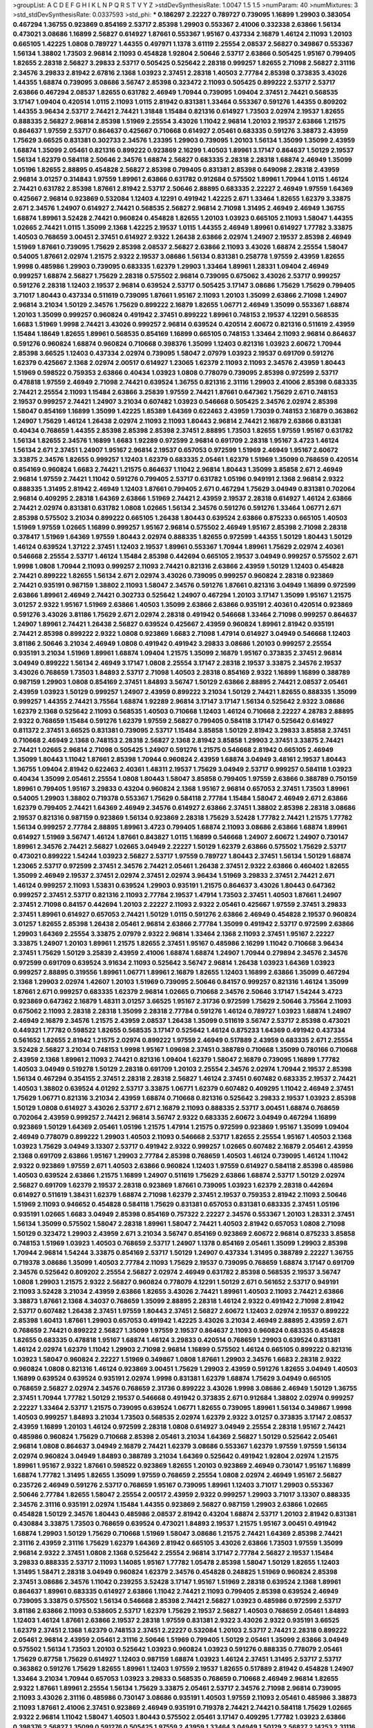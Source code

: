 >groupList:
A C D E F G H I K L
N P Q R S T V Y Z 
>stdDevSynthesisRate:
1.0047 1.5 1.5 
>numParam:
40
>numMixtures:
3
>std_stdDevSynthesisRate:
0.0337593
>std_phi:
***
0.186297 2.22227 0.789727 0.739095 1.16899 1.29903 0.383054 0.467294 1.36755 0.923869
0.854169 2.53717 2.85398 1.29903 0.553367 2.41006 0.332338 2.63866 1.56134 0.473021
3.08686 1.16899 2.56827 0.614927 1.87661 0.553367 1.95167 0.437334 2.16879 1.46124
2.11093 1.20103 0.665105 1.42225 1.0808 0.789727 1.44355 0.497971 1.1378 3.61119
2.25554 2.08537 2.56827 0.349867 0.553367 1.56134 1.38802 1.73503 2.96814 2.11093
0.454828 1.92804 2.50646 2.53717 2.63866 0.505425 1.95167 0.799405 1.82655 2.28318
2.56827 3.29833 2.53717 0.505425 0.525642 2.28318 0.999257 1.82655 2.71098 2.56827
2.31116 2.34576 3.29833 2.81942 2.67816 2.1368 1.03923 2.37451 2.28318 1.40503
2.77784 2.85398 0.373835 3.43026 1.44355 1.68874 0.739095 3.08686 3.56747 2.85398
0.323472 2.11093 0.505425 0.899222 2.53717 2.53717 2.63866 0.467294 2.08537 1.82655
0.631782 2.46949 1.70944 0.739095 1.09404 2.37451 2.74421 0.568535 3.17147 1.09404
0.420514 1.0115 2.11093 1.0115 2.81942 0.831381 1.33464 0.553367 0.591276 1.44355
0.809202 1.44355 3.96434 2.53717 2.74421 2.74421 1.31848 1.15484 0.821316 0.614927
1.73503 2.02974 2.19537 1.82655 0.888335 2.56827 2.96814 2.85398 1.51969 2.25554
3.43026 1.11042 2.96814 1.20103 2.19537 2.63866 1.21575 0.864637 1.97559 2.53717
0.864637 0.425667 0.710668 0.614927 2.05461 0.683335 0.591276 3.38873 2.43959 1.75629
3.66525 0.831381 0.302733 2.34576 1.23395 1.29903 0.739095 1.20103 1.56134 1.35099
1.35099 2.43959 1.68874 1.35099 2.05461 0.821316 0.899222 0.923869 2.16299 1.40503
1.89961 3.17147 0.864637 1.50129 2.19537 1.56134 1.62379 0.584118 2.50646 2.34576
1.68874 2.56827 0.683335 2.28318 2.28318 1.68874 2.46949 1.35099 1.05196 1.82655
2.88895 0.454828 2.56827 2.85398 0.799405 0.831381 2.85398 0.649098 2.28318 2.43959
2.96814 3.01257 0.314843 1.97559 1.89961 2.63866 0.631782 0.912684 0.575502 1.89961
1.70944 1.0115 1.46124 2.74421 0.631782 2.85398 1.87661 2.81942 2.53717 2.50646
2.88895 0.683335 2.22227 2.46949 1.97559 1.64369 0.425667 2.96814 0.923869 0.532084
1.12403 4.12291 0.491942 1.42225 2.671 1.33464 1.82655 1.62379 3.33875 2.671
2.34576 1.24907 0.614927 2.74421 0.568535 2.56827 2.96814 2.71098 1.31495 2.46949
2.46949 1.36755 1.68874 1.89961 3.52428 2.74421 0.960824 0.454828 1.82655 1.20103
1.03923 0.665105 2.11093 1.58047 1.44355 1.02665 2.74421 1.0115 1.35099 2.1368
1.42225 2.19537 1.0115 1.44355 2.46949 1.89961 0.614927 1.77782 3.33875 1.40503
0.768659 3.00451 2.37451 0.614927 2.9322 1.26438 2.63866 2.02974 1.24907 2.19537
2.85398 2.46949 1.51969 1.87661 0.739095 1.75629 2.85398 2.08537 2.56827 2.63866
2.11093 3.43026 1.68874 2.25554 1.58047 0.54005 1.87661 2.02974 1.21575 2.9322
2.19537 3.08686 1.56134 0.831381 0.258778 1.97559 2.43959 1.82655 1.9998 0.485986
1.29903 0.739095 0.683335 1.62379 1.29903 1.33464 1.89961 1.28331 1.09404 2.46949
0.999257 1.68874 2.56827 1.75629 2.28318 0.575502 2.96814 0.739095 0.675062 3.43026
2.53717 0.999257 0.591276 2.28318 1.12403 2.19537 2.96814 0.639524 2.53717 0.505425
3.17147 3.08686 1.75629 1.75629 0.799405 3.71017 1.80443 0.437334 0.511619 0.739095
1.87661 1.95167 2.11093 1.20103 1.35099 2.63866 2.71098 1.24907 2.96814 3.21034
1.50129 2.34576 1.75629 0.899222 2.16879 1.82655 1.06771 2.46949 1.35099 0.553367
1.68874 1.20103 1.35099 0.999257 0.960824 0.491942 2.37451 0.899222 1.89961 0.748153
2.19537 4.12291 0.568535 1.6683 1.51969 1.9998 2.74421 3.43026 0.999257 2.96814
0.639524 0.420514 2.60672 0.821316 0.511619 2.43959 1.15484 1.18649 1.82655 1.89961
0.568535 0.854169 1.16899 0.665105 0.748153 1.33464 2.11093 2.96814 0.864637 0.591276
0.960824 1.68874 0.960824 0.710668 0.398376 1.35099 1.12403 0.821316 1.03923 2.60672
1.70944 2.85398 3.66525 1.12403 0.437334 2.02974 0.739095 1.58047 2.07979 1.03923
2.19537 0.691709 0.591276 1.62379 0.425667 2.1368 2.02974 2.00517 0.614927 1.23065
1.62379 2.11093 2.11093 2.34576 2.43959 1.80443 1.51969 0.598522 0.759353 2.63866
0.40434 1.03923 1.0808 0.778079 0.739095 2.85398 0.972599 2.53717 0.478818 1.97559
2.46949 2.71098 2.74421 0.639524 1.36755 0.821316 2.31116 1.29903 2.41006 2.85398
0.683335 2.74421 2.25554 2.11093 1.15484 2.63866 3.25839 1.97559 2.74421 1.87661
0.647362 1.75629 2.671 0.748153 2.19537 0.999257 2.74421 1.24907 3.21034 0.607482
1.03923 0.546668 0.505425 2.34576 2.02974 2.85398 1.58047 0.854169 1.16899 1.35099
1.42225 1.85389 1.64369 0.622463 2.43959 1.73039 0.748153 2.16879 0.363862 1.24907
1.75629 1.46124 1.26438 2.02974 2.11093 2.11093 1.80443 2.96814 2.74421 2.16879
2.63866 0.831381 0.40434 0.768659 1.44355 2.85398 2.85398 2.85398 2.37451 2.88895
1.73503 1.82655 1.97559 1.95167 0.631782 1.56134 1.82655 2.34576 1.16899 1.6683
1.92289 0.972599 2.96814 0.691709 2.28318 1.95167 3.4723 1.46124 1.56134 2.671
2.37451 1.24907 1.95167 2.96814 2.19537 0.657053 0.972599 1.51969 2.46949 1.95167
2.60672 3.33875 2.34576 1.82655 0.999257 1.12403 1.62379 0.683335 2.05461 1.62379
1.51969 1.35099 0.768659 0.420514 0.854169 0.960824 1.6683 2.74421 1.21575 0.864637
1.11042 2.96814 1.80443 1.35099 3.85858 2.671 2.46949 2.96814 1.97559 2.74421
1.11042 0.591276 0.799405 2.53717 0.631782 1.05196 0.949191 2.1368 2.96814 2.9322
0.888335 1.31495 2.81942 2.46949 1.12403 1.87661 0.799405 2.671 0.467294 1.75629
3.04949 0.831381 0.702064 2.96814 0.409295 2.28318 1.64369 2.63866 1.51969 2.74421
2.43959 2.19537 2.28318 0.614927 1.46124 2.63866 2.74421 2.02974 0.831381 0.631782
1.0808 1.02665 1.56134 2.34576 0.591276 0.591276 1.33464 1.06771 2.671 2.85398
0.575502 3.21034 0.899222 0.665105 1.26438 1.80443 0.639524 2.63866 0.875233 0.665105
1.40503 1.51969 1.97559 1.02665 1.16899 0.999257 1.95167 2.96814 0.575502 2.46949
1.95167 2.85398 2.71098 2.28318 0.378417 1.51969 1.64369 1.97559 1.80443 2.02974
0.888335 1.82655 0.972599 1.44355 1.50129 1.80443 1.50129 1.46124 0.639524 1.37122
2.37451 1.12403 2.19537 1.89961 0.553367 1.70944 1.89961 1.75629 2.02974 2.40361
0.546668 2.25554 2.53717 1.46124 1.15484 2.85398 0.442694 0.665105 2.19537 3.04949
0.999257 0.575502 2.671 1.9998 1.0808 1.70944 2.11093 0.999257 2.11093 2.74421
0.821316 2.63866 2.43959 1.50129 1.12403 0.454828 2.74421 0.899222 1.82655 1.56134
2.671 2.02974 3.43026 0.739095 0.999257 0.960824 2.28318 0.923869 2.74421 0.935191
0.987159 1.38802 2.11093 1.58047 2.34576 0.591276 1.87661 0.821316 3.04949 1.16899
0.972599 2.63866 1.89961 2.46949 2.74421 0.302733 0.525642 1.24907 0.467294 1.20103
3.17147 1.35099 1.95167 1.21575 3.01257 2.9322 1.95167 1.51969 2.63866 1.40503
1.35099 2.63866 2.63866 0.935191 2.40361 0.420514 0.923869 0.591276 3.43026 3.81186
1.75629 2.671 2.02974 2.28318 0.491942 0.546668 1.33464 2.71098 0.999257 0.864637
1.24907 1.89961 2.74421 1.26438 2.56827 0.639524 0.425667 2.43959 0.960824 1.89961
2.81942 0.935191 2.74421 2.85398 0.899222 2.9322 1.0808 0.923869 1.6683 2.71098
1.47914 0.614927 3.04949 0.546668 1.12403 3.81186 2.50646 3.21034 2.46949 1.0808
0.491942 0.491942 3.29833 3.08686 1.20103 0.999257 2.25554 0.935191 3.21034 1.51969
1.89961 1.68874 1.09404 1.21575 1.35099 2.16879 1.95167 0.373835 2.37451 2.96814
3.04949 0.899222 1.56134 2.46949 3.17147 1.0808 2.25554 3.17147 2.28318 2.19537
3.33875 2.34576 2.19537 3.43026 0.768659 1.73503 1.84893 2.53717 2.71098 1.40503
2.28318 0.854169 2.9322 1.16899 1.16899 0.388789 0.987159 1.29903 1.0808 0.854169
2.37451 1.84893 3.56747 1.50129 2.63866 2.88895 2.74421 2.08537 2.05461 2.43959
1.03923 1.50129 0.999257 1.24907 2.43959 0.899222 3.21034 1.50129 2.74421 1.82655
0.888335 1.35099 0.999257 1.44355 2.74421 3.75564 1.68874 1.92289 2.96814 3.17147
3.17147 1.56134 0.525642 2.9322 3.08686 1.62379 2.1368 0.525642 2.11093 0.568535
1.40503 0.710668 1.12403 1.46124 0.710668 2.22227 4.28783 2.88895 2.9322 0.768659
1.15484 0.591276 1.62379 1.97559 2.56827 0.799405 0.584118 3.17147 0.525642 0.614927
0.811372 2.37451 3.66525 0.831381 0.739095 2.53717 1.15484 3.85858 1.50129 2.81942
3.29833 3.85858 2.37451 0.710668 2.46949 2.1368 0.748153 2.28318 2.56827 2.1368
2.81942 3.85858 1.29903 2.37451 3.33875 2.74421 2.74421 1.02665 2.96814 2.71098
0.505425 1.24907 0.591276 1.21575 0.546668 2.81942 0.665105 2.46949 1.35099 1.80443
1.11042 1.87661 2.85398 1.70944 0.960824 2.43959 1.68874 3.04949 3.48161 2.19537
1.80443 1.36755 1.09404 2.81942 0.622463 2.40361 1.48311 2.19537 1.75629 3.04949
2.53717 0.999257 0.584118 1.03923 0.40434 1.35099 2.05461 2.25554 1.0808 1.80443
1.58047 3.85858 0.799405 1.97559 2.63866 0.388789 0.750159 1.89961 0.799405 1.95167
3.29833 0.43204 0.960824 2.1368 1.95167 2.96814 0.657053 2.37451 1.73503 1.89961
0.54005 1.29903 1.38802 0.719378 0.553367 1.75629 0.584118 2.77784 1.15484 1.58047
2.46949 2.671 2.63866 1.62379 0.799405 2.74421 1.64369 2.46949 2.34576 0.614927
2.63866 2.37451 1.38802 2.85398 2.28318 3.08686 2.19537 0.821316 0.987159 0.923869
1.56134 0.923869 2.28318 1.75629 3.52428 1.77782 2.74421 1.21575 1.77782 1.56134
0.999257 2.77784 2.88895 1.89961 3.4723 0.799405 1.68874 2.11093 3.08686 2.63866
1.68874 1.89961 0.614927 1.51969 3.56747 1.46124 1.87661 0.843827 1.0115 1.16899
0.546668 1.24907 2.60672 1.24907 0.730147 1.89961 2.34576 2.74421 2.56827 1.02665
3.04949 2.22227 1.50129 1.62379 2.63866 0.575502 1.75629 2.53717 0.473021 0.899222
1.54244 1.03923 2.56827 2.53717 1.97559 0.789727 1.80443 2.37451 1.56134 1.50129
1.68874 1.23065 2.53717 0.972599 2.37451 2.34576 2.74421 2.05461 1.26438 2.37451
2.9322 2.63866 0.460402 1.82655 1.35099 2.46949 2.19537 2.37451 2.02974 2.37451
2.02974 3.96434 1.51969 3.29833 2.37451 2.74421 2.671 1.46124 0.999257 2.11093
1.53831 0.639524 1.29903 0.935191 1.21575 0.864637 3.43026 1.80443 0.647362 0.999257
2.37451 2.53717 0.821316 2.11093 2.77784 2.19537 1.47914 1.73503 2.37451 1.40503
1.87661 1.24907 2.37451 2.71098 0.84157 0.442694 1.20103 2.22227 2.11093 2.9322
2.05461 0.425667 1.97559 2.37451 3.29833 2.37451 1.89961 0.614927 0.657053 2.74421
1.50129 1.0115 0.591276 2.63866 2.46949 0.454828 2.19537 0.960824 3.01257 1.82655
2.85398 1.26438 2.05461 2.96814 2.63866 2.77784 1.35099 0.491942 2.53717 0.972599
2.63866 1.29903 1.64369 2.25554 3.33875 2.07979 2.9322 2.96814 1.33464 2.1368
2.11093 2.37451 1.95167 2.22227 3.33875 1.24907 1.20103 1.89961 1.21575 1.82655
2.37451 1.95167 0.485986 2.16299 1.11042 0.710668 3.96434 2.37451 1.75629 1.50129
3.25839 2.43959 2.41006 1.68874 1.68874 1.24907 1.70944 0.279894 2.34576 2.34576
0.972599 0.691709 0.639524 3.91634 2.11093 0.525642 3.56747 2.96814 1.26438 1.03923
1.64369 1.03923 0.999257 2.88895 0.319556 1.89961 1.06771 1.89961 2.16879 1.82655
1.12403 1.16899 2.63866 1.35099 0.467294 2.1368 1.29903 2.02974 1.42607 1.20103
1.51969 0.739095 2.50646 0.84157 0.999257 0.821316 1.46124 1.35099 1.87661 2.671
0.999257 0.683335 1.62379 2.96814 1.02665 0.710668 2.34576 2.50646 3.17147 1.54244
3.4723 0.923869 0.647362 2.16879 1.48311 3.01257 3.66525 1.95167 2.31736 0.972599
1.75629 2.50646 3.75564 2.11093 0.675062 2.11093 2.28318 2.28318 1.35099 2.28318
2.77784 0.591276 1.46124 0.789727 1.03923 1.68874 1.24907 2.46949 2.16879 2.34576
1.21575 2.43959 2.08537 1.26438 1.35099 0.511619 3.56747 2.53717 2.85398 0.473021
0.449321 1.77782 0.598522 1.82655 0.568535 3.17147 0.525642 1.46124 0.875233 1.64369
0.491942 0.437334 0.561652 1.82655 2.81942 1.21575 2.02974 0.899222 1.97559 2.46949
0.517889 2.43959 0.683335 2.671 2.25554 3.52428 2.56827 3.21034 0.748153 1.9998
1.95167 1.09698 2.37451 0.388789 0.710668 1.35099 0.780166 0.710668 2.43959 2.1368
1.89961 2.11093 2.74421 0.821316 1.09404 1.62379 1.58047 2.16879 0.739095 1.16899
1.77782 1.40503 3.04949 0.519278 1.50129 2.28318 0.691709 1.20103 2.25554 2.34576
2.02974 1.70944 2.19537 2.85398 1.56134 0.467294 0.354155 2.37451 2.28318 2.28318
2.56827 1.46124 2.37451 0.607482 0.683335 2.19537 2.74421 1.40503 1.38802 0.639524
4.01292 2.53717 3.33875 1.06771 1.62379 0.607482 0.409295 1.11042 2.46949 2.37451
1.75629 1.06771 0.821316 3.21034 2.43959 1.68874 0.710668 0.821316 0.525642 3.29833
2.19537 1.03923 2.85398 1.50129 1.0808 0.614927 3.43026 2.53717 2.671 2.16879
2.11093 0.888335 2.53717 3.00451 1.68874 0.768659 0.702064 2.43959 0.999257 2.74421
2.96814 3.56747 2.9322 0.683335 2.60672 3.04949 0.467294 1.16899 0.923869 1.50129
1.64369 2.05461 1.05196 1.21575 1.47914 1.21575 0.972599 0.923869 1.95167 1.35099
1.09404 2.46949 0.778079 0.899222 1.29903 1.40503 2.11093 0.546668 2.53717 1.82655
2.25554 1.95167 1.40503 2.1368 1.03923 1.75629 3.04949 3.13307 2.53717 0.491942
2.9322 0.999257 1.02665 0.607482 2.16879 2.05461 2.43959 2.1368 0.691709 2.63866
1.95167 1.29903 2.77784 2.85398 0.768659 1.40503 1.46124 0.739095 1.46124 1.11042
2.9322 0.923869 1.97559 2.671 1.40503 2.63866 0.960824 1.12403 1.97559 0.614927
0.584118 2.85398 0.485986 1.40503 0.639524 2.63866 1.21575 1.16899 1.24907 0.511619
1.75629 2.63866 1.68874 2.53717 1.50129 2.02974 2.56827 0.691709 1.62379 2.19537
2.28318 0.923869 1.87661 0.739095 1.03923 1.62379 2.28318 0.442694 0.614927 0.511619
1.38431 1.62379 1.68874 2.71098 1.62379 2.37451 2.19537 0.759353 2.81942 2.11093
2.50646 1.51969 2.11093 0.946652 0.454828 0.584118 1.75629 0.831381 0.657053 0.831381
0.683335 2.37451 1.05196 0.935191 1.02665 1.6683 3.04949 2.85398 0.854169 0.757322
2.22227 2.34576 0.553367 1.20103 1.28331 2.37451 1.56134 1.35099 0.575502 1.58047
2.28318 1.89961 1.58047 2.74421 1.40503 2.81942 0.657053 1.0808 2.71098 1.50129
0.323472 1.29903 2.43959 2.671 3.21034 3.56747 0.854169 0.923869 2.60672 2.96814
0.875233 3.85858 0.748153 1.51969 1.03923 1.40503 0.768659 2.53717 1.24907 1.1378
0.854169 2.05461 1.35099 1.29903 2.85398 1.70944 2.96814 1.54244 3.33875 0.854169
2.53717 1.50129 1.24907 0.437334 1.31495 0.388789 2.22227 1.36755 0.719378 3.08686
1.35099 1.40503 2.77784 2.11093 1.75629 2.19537 0.739095 0.768659 1.68874 3.17147
0.691709 2.34576 0.525642 0.809202 2.25554 2.56827 2.02974 2.46949 0.631782 2.85398
0.568535 2.19537 3.56747 1.0808 1.29903 1.21575 2.9322 2.56827 0.960824 0.778079
4.12291 1.50129 2.671 0.561652 2.53717 0.949191 2.11093 3.52428 3.21034 2.43959
2.63866 1.82655 3.43026 2.74421 1.89961 1.40503 2.11093 2.74421 2.63866 3.38873
1.87661 2.1368 4.34037 0.768659 1.35099 2.88895 2.28318 1.46124 2.9322 0.491942
2.71098 2.81942 2.53717 0.607482 1.26438 2.37451 1.97559 1.80443 2.37451 2.56827
2.60672 1.12403 2.02974 2.19537 0.899222 2.85398 1.60413 1.87661 1.29903 0.657053
0.491942 1.42225 3.43026 3.21034 2.46949 2.88895 2.43959 2.671 0.768659 2.74421
0.899222 2.56827 1.35099 1.97559 2.19537 0.864637 2.11093 0.960824 0.683335 0.454828
1.82655 0.683335 0.478818 1.95167 1.68874 1.46124 3.29833 0.420514 0.768659 1.29903
0.639524 0.831381 1.46124 2.02974 1.62379 1.11042 1.29903 2.71098 2.96814 1.16899
0.575502 1.46124 0.665105 0.899222 0.821316 1.03923 1.58047 0.960824 2.22227 1.51969
0.349867 1.0808 1.87661 1.29903 2.34576 1.6683 2.28318 2.9322 0.960824 1.0808
0.821316 1.46124 0.923869 3.00451 1.75629 1.29903 2.43959 0.591276 1.82655 3.04949
1.40503 1.16899 0.639524 0.639524 0.935191 2.02974 1.9998 0.831381 1.62379 1.68874
1.75629 3.04949 0.665105 0.768659 2.56827 2.02974 2.34576 0.768659 2.31736 0.899222
3.43026 1.9998 3.08686 2.46949 1.50129 1.36755 2.37451 1.70944 1.77782 1.50129
2.19537 0.546668 0.491942 0.373835 2.671 0.912684 1.38802 2.02974 0.999257 2.22227
1.33464 2.53717 1.21575 0.739095 0.639524 1.06771 1.82655 0.739095 1.89961 1.56134
0.349867 1.9998 1.40503 0.999257 1.84893 3.21034 1.73503 0.568535 2.02974 1.62379
2.9322 3.01257 0.373835 3.17147 2.08537 2.43959 1.16899 1.20103 1.46124 0.972599
2.28318 1.0808 0.614927 3.04949 2.25554 2.28318 1.95167 2.74421 0.485986 0.960824
1.75629 0.710668 2.85398 2.05461 3.21034 1.64369 2.56827 1.50129 0.525642 2.05461
2.96814 1.0808 0.864637 3.04949 2.16879 2.74421 1.62379 3.08686 0.553367 1.62379
1.97559 1.97559 1.56134 2.02974 0.960824 3.04949 1.84893 0.388789 3.21034 1.64369
0.525642 0.491942 1.92804 2.02974 1.21575 1.89961 1.95167 2.9322 1.87661 0.598522
0.923869 1.82655 1.20103 0.923869 2.46949 0.730147 1.95167 1.16899 1.68874 1.77782
1.31495 1.82655 1.35099 1.97559 0.768659 2.25554 1.0808 2.02974 2.46949 1.95167
2.56827 0.235726 2.46949 0.591276 2.53717 0.768659 1.95167 0.739095 1.89961 1.12403
3.71017 1.29903 0.553367 2.50646 2.77784 1.82655 1.58047 2.25554 2.00517 2.43959
2.9322 0.999257 1.29903 3.71017 3.13307 0.888335 2.34576 2.31116 0.935191 2.02974
1.15484 1.44355 0.923869 2.56827 0.987159 1.29903 2.63866 1.02665 0.454828 1.50129
2.34576 1.80443 0.485986 2.08537 2.81942 0.43204 1.68874 2.53717 1.20103 2.81942
0.831381 0.430884 3.33875 1.73503 0.768659 0.639524 0.473021 1.84893 2.19537 1.21575
1.95167 3.00451 0.491942 1.68874 1.29903 1.50129 1.75629 0.710668 1.51969 1.58047
3.08686 1.21575 2.74421 1.64369 2.85398 2.74421 2.31116 2.43959 2.31116 1.75629
1.62379 1.64369 2.81942 0.665105 3.43026 2.63866 1.73503 1.97559 1.35099 2.96814
2.9322 2.37451 1.0808 2.1368 0.525642 2.25554 2.96814 3.17147 2.77784 2.56827
2.19537 1.15484 3.29833 0.888335 2.53717 2.11093 1.14085 1.95167 1.77782 1.05478
2.85398 1.58047 1.50129 1.82655 1.12403 1.31495 1.58471 2.28318 3.04949 0.960824
1.62379 2.34576 0.454828 0.248825 1.51969 0.960824 2.85398 2.37451 3.08686 2.34576
1.11042 0.239255 3.52428 3.17147 1.95167 1.51969 2.28318 0.639524 2.1368 1.89961
0.864637 1.89961 0.683335 0.614927 2.63866 1.11042 2.74421 2.11093 0.799405 2.85398
0.639524 2.46949 0.739095 3.33875 0.575502 1.56134 0.546668 2.85398 2.74421 2.56827
1.03923 0.485986 0.972599 2.53717 3.81186 2.63866 2.11093 0.538605 2.53717 1.62379
1.75629 2.19537 2.56827 1.40503 0.768659 2.05461 1.84893 1.12403 1.46124 1.87661
2.63866 2.19537 2.28318 1.97559 0.831381 2.9322 3.43026 2.9322 0.935191 3.66525
1.62379 2.37451 2.1368 1.62379 0.748153 2.37451 2.22227 0.532084 1.20103 2.53717
2.74421 2.28318 0.899222 2.05461 2.96814 2.43959 2.05461 2.31116 2.50646 1.51969
0.799405 1.50129 2.05461 1.35099 2.63866 3.04949 0.575502 1.56134 1.73503 1.20103
0.525642 1.03923 0.960824 1.03923 0.591276 0.888335 0.778079 2.05461 1.75629 0.87758
1.75629 0.614927 1.12403 0.987159 1.68874 1.03923 1.46124 2.37451 1.31495 2.53717
2.53717 0.363862 0.591276 1.75629 1.82655 1.89961 1.12403 1.97559 2.19537 1.82655
0.517889 2.81942 0.454828 1.24907 1.33464 3.21034 1.70944 0.657053 1.03923 3.29833
0.568535 0.768659 0.710668 2.46949 2.96814 1.82655 2.9322 1.87661 1.89961 2.25554
1.56134 1.75629 3.33875 2.05461 2.53717 2.34576 2.71098 2.96814 0.739095 2.11093
3.43026 2.31116 0.485986 0.730147 3.08686 0.935191 1.40503 1.97559 2.11093 2.05461
0.485986 3.38873 2.11093 1.87661 2.41006 2.37451 0.923869 2.46949 0.935191 0.719378
2.74421 2.74421 0.584118 1.75629 1.02665 2.9322 2.96814 1.11042 1.58047 1.40503
1.80443 0.575502 2.05461 3.17147 0.409295 1.77782 1.03923 2.63866 0.398376 2.56827
1.35099 0.591276 0.505425 1.97559 2.43959 1.33464 3.04949 1.50129 2.56827 2.14253
2.31116 3.29833 1.35099 3.29833 1.33464 2.43959 2.31116 1.82655 2.74421 3.08686
1.33464 3.56747 1.82655 2.74421 1.12403 1.77782 1.89961 0.647362 1.62379 1.97559
2.56827 0.691709 2.43959 1.44355 2.19537 1.75629 2.85398 1.51969 0.999257 1.38802
1.40503 0.854169 1.80443 0.437334 1.87661 1.02665 3.17147 2.63866 0.710668 1.09698
1.12403 2.53717 0.999257 1.15484 2.9322 1.97559 2.02974 0.710668 0.864637 3.38873
1.64369 0.778079 0.657053 1.95167 2.81942 0.639524 2.25554 3.4723 2.11093 0.40434
1.40503 2.02974 1.12403 0.378417 2.34576 2.77784 1.6683 2.28318 3.17147 3.85858
1.15484 1.29903 0.923869 3.17147 3.17147 1.95167 1.05196 2.05461 2.74421 0.799405
2.85398 2.74421 1.75629 2.53717 2.50646 0.935191 2.81942 0.511619 2.02974 0.561652
0.768659 0.809202 1.40503 2.50646 1.0808 1.35099 2.671 1.48311 2.16879 2.1368
0.739095 1.20103 1.58047 0.739095 3.04949 0.607482 0.799405 2.28318 0.525642 0.87758
1.62379 2.96814 1.68874 1.70944 0.831381 0.511619 3.71017 3.04949 0.960824 2.34576
2.19537 1.62379 2.16879 0.843827 2.37451 1.33464 0.799405 2.81942 0.491942 0.789727
0.505425 2.19537 1.80443 1.84893 2.96814 0.691709 1.82655 2.71098 0.768659 1.38802
2.43959 2.63866 0.728194 1.73503 0.378417 3.21034 1.56134 0.409295 2.1368 2.19537
2.96814 2.71098 0.899222 1.35099 2.28318 0.568535 2.9322 0.420514 1.87661 3.08686
2.671 1.05196 2.9322 2.53717 0.568535 3.21034 0.683335 2.671 1.89961 1.26438
0.511619 1.75629 1.82655 2.05461 0.888335 2.671 2.96814 2.11093 3.17147 1.16899
0.999257 2.85398 1.29903 0.768659 1.44355 1.60413 0.409295 0.532084 2.56827 2.85398
0.614927 2.96814 1.35099 1.03923 2.16879 0.657053 1.50129 1.68874 2.05461 2.63866
3.29833 1.46124 2.02974 0.854169 1.56134 1.02665 2.60672 0.614927 1.0115 2.22227
0.485986 2.71098 1.54244 1.56134 2.02974 2.63866 2.53717 3.17147 0.768659 1.58047
1.03923 1.73503 0.972599 2.28318 0.778079 0.561652 2.63866 3.21034 4.28783 0.691709
2.71098 2.74421 0.739095 2.11093 0.485986 2.81942 1.24907 1.75629 2.74421 0.561652
1.51969 0.799405 2.31736 0.960824 1.51969 0.553367 0.809202 0.388789 0.831381 0.614927
3.00451 0.972599 2.11093 1.29903 1.46124 2.46949 0.532084 2.11093 0.854169 0.854169
0.553367 2.85398 0.546668 1.58047 1.15484 0.598522 1.40503 0.719378 0.607482 0.591276
1.58047 0.532084 2.96814 0.683335 2.43959 1.68874 0.473021 2.02974 2.671 2.1368
0.799405 0.789727 2.28318 1.40503 2.53717 0.584118 0.759353 1.77782 2.63866 1.62379
1.92289 3.17147 1.0115 0.831381 1.54244 2.22227 0.710668 0.960824 0.532084 1.95167
2.56827 2.63866 3.08686 2.28318 0.730147 2.74421 0.972599 2.9322 3.29833 1.84893
0.449321 1.64369 1.24907 1.16899 0.511619 1.68874 0.614927 2.19537 2.19537 0.614927
2.74421 2.37451 1.24907 1.47914 0.912684 2.19537 1.62379 2.53717 2.25554 0.485986
3.17147 3.17147 3.56747 1.15484 1.24907 2.43959 0.864637 2.11093 1.97559 1.05196
2.43959 1.20103 1.11042 0.532084 2.85398 0.491942 0.923869 0.730147 1.40503 0.821316
2.11093 1.40503 1.56134 2.63866 2.9322 2.88895 1.29903 2.53717 1.33464 2.9322
0.999257 2.02974 3.21034 1.0115 1.46124 3.17147 0.657053 2.11093 1.42607 1.70944
3.29833 2.37451 3.81186 0.485986 0.519278 2.56827 0.710668 0.425667 1.51969 1.70944
2.56827 0.780166 2.28318 1.09404 0.923869 3.21034 1.80443 1.62379 1.87661 0.575502
2.05461 2.02974 0.710668 0.831381 2.02974 0.591276 1.05196 1.24907 2.34576 2.77784
1.35099 0.691709 0.546668 2.85398 1.58047 2.63866 0.349867 0.665105 0.639524 2.63866
2.34576 2.37451 2.22227 2.60672 3.08686 3.08686 2.53717 1.35099 2.34576 1.62379
2.671 1.95167 1.35099 2.63866 0.511619 1.89961 2.1368 2.11093 0.553367 1.50129
2.05461 1.35099 3.17147 1.68874 2.85398 2.37451 1.50129 1.95167 0.546668 2.53717
1.58047 0.454828 0.935191 2.25554 1.11042 0.960824 2.59974 1.82655 2.43959 1.56134
0.778079 1.92804 0.987159 0.768659 0.691709 2.56827 0.719378 2.85398 3.43026 1.44355
0.683335 0.568535 3.43026 2.02974 1.36755 0.568535 1.75629 1.82655 2.85398 1.70944
1.02665 2.53717 1.12403 2.43959 2.56827 2.53717 1.77782 0.923869 0.519278 2.43959
2.53717 1.70944 2.60672 2.53717 1.87661 2.43959 1.24907 2.11093 2.34576 2.53717
2.63866 1.89961 2.77784 2.85398 2.19537 1.75629 1.82655 2.11093 2.43959 3.43026
2.63866 2.46949 1.75629 1.56134 0.393553 0.789727 1.95167 2.56827 0.854169 2.1368
0.799405 0.639524 0.864637 0.768659 2.25554 2.22227 1.20103 2.85398 0.854169 0.987159
1.23395 3.21034 2.19537 1.62379 1.92289 1.35099 0.972599 2.02974 2.37451 0.473021
1.87661 1.03923 1.26438 1.75629 0.710668 0.949191 0.923869 1.77782 2.11093 1.46124
1.03923 0.378417 0.265159 0.631782 1.35099 1.21575 1.82655 2.74421 2.74421 2.41006
0.778079 1.03923 2.43959 1.23395 1.77782 1.15484 2.53717 3.08686 2.9322 2.28318
0.473021 1.46124 0.899222 1.80443 2.11093 1.12403 2.28318 1.97559 2.96814 1.80443
1.87661 3.17147 3.56747 2.34576 3.08686 0.899222 1.29903 2.28318 0.84157 1.75629
1.42225 0.354155 2.11093 1.68874 0.657053 1.75629 1.6683 0.854169 1.82655 1.95167
0.409295 2.28318 0.683335 1.03923 1.40503 1.50129 0.739095 2.05461 3.04949 2.96814
1.20103 1.44355 1.89961 1.21575 2.05461 2.28318 0.575502 2.671 0.442694 2.28318
1.43968 1.75629 1.03923 0.864637 2.9322 0.854169 0.665105 1.12403 1.56134 1.82655
2.85398 2.16879 2.43959 2.96814 1.87661 2.71098 1.62379 2.02974 2.19537 1.03923
1.82655 0.854169 0.631782 1.29903 2.43959 1.68874 1.0808 0.665105 0.575502 1.82655
1.35099 2.9322 1.51969 1.40503 0.607482 1.40503 2.28318 2.53717 3.08686 3.43026
2.34576 2.71098 0.960824 1.95167 1.6481 2.85398 0.505425 3.17147 2.53717 2.43959
3.17147 2.56827 1.58047 0.665105 2.28318 1.89961 1.02665 2.50646 0.949191 0.499306
1.82655 2.43959 1.51969 2.77784 0.546668 2.671 0.553367 2.43959 0.831381 2.37451
1.0115 2.63866 2.71098 2.96814 2.96814 2.96814 0.568535 1.75629 2.59974 1.35099
1.03923 1.40503 2.19537 1.44355 1.40503 1.68874 1.87661 1.62379 2.85398 3.29833
2.96814 0.899222 2.07979 3.96434 2.34576 2.31116 3.04949 0.639524 2.02974 2.28318
2.77784 2.63866 2.08537 3.29833 3.85858 2.85398 2.9322 2.74421 0.831381 2.85398
2.37451 1.89961 0.393553 3.71017 1.70944 2.22227 3.38873 2.85398 2.02974 1.02665
2.37451 1.24907 0.665105 2.02974 3.04949 3.38873 2.74421 0.888335 1.12403 2.85398
0.864637 0.425667 2.96814 2.53717 3.08686 0.598522 2.74421 2.74421 0.739095 3.29833
3.81186 1.58047 1.29903 1.16899 2.63866 2.11093 1.15484 2.02974 0.437334 0.591276
1.6683 1.24907 0.888335 1.46124 1.37122 0.525642 1.95167 3.25839 3.04949 1.0808
0.899222 2.671 2.9322 0.960824 0.888335 0.614927 2.02974 0.665105 2.37451 2.34576
1.95167 2.19537 2.63866 2.53717 1.64369 3.04949 0.999257 1.12403 2.63866 2.74421
0.639524 3.01257 2.43959 2.74421 3.71017 3.17147 2.85398 0.420514 2.16879 2.85398
1.77782 0.748153 0.505425 3.61119 2.85398 2.25554 0.512992 3.56747 1.24907 1.35099
0.323472 2.96814 2.74421 2.85398 3.43026 0.639524 2.56827 2.22227 2.63866 0.899222
2.37451 1.40503 2.74421 2.56827 1.68874 0.864637 2.74421 1.40503 1.68874 1.51969
1.97559 1.38802 1.29903 1.40503 1.06771 2.96814 0.491942 0.349867 1.42225 1.89961
0.854169 2.28318 1.62379 1.38802 1.75629 1.26438 1.29903 1.33464 1.95167 0.665105
1.33464 1.75629 0.553367 0.854169 1.9998 3.12469 2.77784 2.1368 2.63866 1.12403
2.02974 1.62379 2.74421 0.999257 1.56134 0.935191 1.82655 0.311031 1.97559 2.85398
0.972599 0.935191 1.60413 2.00517 1.80443 2.43959 1.36755 2.74421 2.1368 0.454828
1.40503 0.864637 1.68874 2.16879 0.561652 2.11093 0.923869 1.75629 1.56134 2.43959
0.854169 2.85398 2.02974 3.85858 1.62379 0.491942 0.340534 2.11093 1.0808 0.768659
0.768659 0.831381 1.89961 0.888335 1.35099 3.04949 3.04949 1.92804 1.68874 2.671
2.78529 0.719378 3.33875 2.46949 2.56827 0.561652 2.25554 0.584118 2.31116 2.77784
1.89961 1.20103 1.97559 2.63866 1.46124 0.719378 2.81942 1.46124 2.56827 2.81942
0.702064 2.11093 0.485986 1.75629 0.553367 0.821316 2.19537 1.35099 1.28331 1.95167
2.46949 1.12403 0.215303 1.82655 1.28331 0.843827 0.739095 1.77782 1.03923 1.44355
0.759353 1.50129 4.01292 0.949191 1.29903 2.88895 2.28318 2.37451 0.568535 0.532084
2.63866 2.46949 2.74421 0.864637 3.08686 2.63866 1.95167 0.598522 2.53717 2.02974
1.38802 2.11093 2.25554 2.05461 0.789727 0.584118 1.38802 0.999257 1.68874 1.11042
2.85398 2.11093 2.31116 2.28318 1.84893 1.82655 2.53717 2.05461 0.748153 0.799405
0.683335 1.0808 2.53717 1.87661 2.671 2.08537 2.63866 0.710668 1.82655 1.51969
1.16899 1.82655 3.43026 2.74421 1.29903 2.74421 1.51969 0.949191 2.70373 2.43959
0.864637 2.671 1.84893 0.473021 2.43959 2.63866 2.9322 1.68874 2.671 3.17147
1.73503 1.0115 1.0808 0.949191 2.28318 2.37451 2.74421 1.75629 2.05461 0.799405
0.327436 1.87661 1.29903 2.08537 0.505425 0.799405 2.05461 0.591276 1.35099 1.97559
2.37451 0.899222 1.68874 2.37451 1.54244 2.37451 0.485986 2.63866 1.50129 2.74421
2.671 2.71098 2.81942 1.87661 0.899222 2.85398 3.43026 1.80443 0.960824 0.960824
2.71098 2.74421 0.525642 1.03923 2.37451 2.43959 0.759353 2.46949 0.657053 0.568535
2.05461 1.58047 0.683335 0.665105 2.31116 1.62379 0.546668 0.665105 2.05461 2.02974
1.92289 3.04949 0.799405 0.728194 0.739095 1.70944 1.11042 2.74421 2.19537 1.12403
2.34576 0.460402 1.29903 2.56827 2.88895 2.00517 0.972599 2.9322 2.671 2.34576
1.70944 1.15484 2.96814 3.52428 0.409295 0.287566 2.53717 2.31116 3.04949 2.19537
0.639524 2.43959 0.923869 2.671 0.665105 2.85398 1.78259 3.56747 2.96814 0.363862
0.843827 1.50129 1.16899 1.26438 1.12403 1.16899 2.22227 1.24907 0.987159 2.11093
1.80443 1.16899 1.82655 0.639524 0.935191 0.409295 3.56747 0.768659 2.11093 0.409295
2.16879 1.75629 2.02974 0.999257 3.17147 0.665105 2.08537 1.03923 0.999257 2.85398
1.06771 3.17147 1.29903 0.87758 1.73503 0.935191 1.03923 2.28318 2.19537 3.17147
2.53717 2.671 2.671 2.37451 2.85398 1.36755 1.97559 2.63866 1.73503 2.88895
2.37451 0.43204 1.24907 2.19537 2.9322 1.20103 2.85398 1.95167 0.639524 2.11093
1.0808 1.87661 0.768659 1.46124 2.28318 3.17147 0.591276 2.96814 2.28318 2.9322
2.22227 1.51969 2.59974 1.50129 2.37451 3.56747 2.43959 0.363862 1.11042 2.31736
2.02974 2.9322 2.11093 0.525642 2.96814 0.683335 1.68874 2.46949 2.85398 1.06771
1.68874 0.739095 1.53831 2.02974 3.29833 0.591276 1.31495 0.972599 0.854169 1.29903
2.34576 2.63866 0.511619 1.75629 2.28318 3.17147 1.31495 2.96814 1.56134 0.999257
2.19537 0.607482 1.95167 2.37451 2.74421 2.74421 1.29903 3.33875 0.442694 2.46949
0.768659 1.24907 2.25554 1.68874 2.96814 3.37967 2.37451 2.02974 1.82655 2.74421
2.34576 2.28318 1.24907 2.9322 1.0808 3.21034 0.568535 3.17147 2.53717 1.40503
2.74421 2.02974 1.82655 1.77782 1.12403 1.73503 3.43026 1.0808 0.614927 2.28318
0.999257 2.63866 1.35099 2.02974 1.47914 2.19537 1.40503 2.40361 3.08686 1.40503
1.51969 1.87661 2.74421 0.730147 2.96814 3.71017 0.349867 1.29903 1.75629 1.95167
2.63866 2.46949 1.21575 0.719378 0.831381 2.71098 1.68874 0.719378 0.750159 0.789727
2.28318 2.74421 2.85398 0.999257 3.17147 1.62379 0.460402 0.912684 2.63866 3.17147
1.56134 3.00451 2.34576 0.739095 1.15484 0.789727 0.363862 0.665105 0.614927 2.37451
0.657053 0.710668 2.46949 1.44355 2.19537 0.739095 0.614927 3.17147 0.899222 1.35099
2.46949 2.56827 3.12469 2.46949 2.46949 2.43959 1.70944 2.16879 2.1368 0.607482
1.89961 0.478818 1.46124 2.71098 3.29833 2.46949 0.683335 1.80443 1.68874 1.11042
1.44355 1.58047 2.96814 2.34576 0.561652 1.29903 2.43959 0.614927 2.31116 0.614927
0.864637 0.799405 2.53717 0.639524 2.00517 2.37451 0.449321 1.12403 2.63866 0.683335
0.546668 3.51485 2.43959 1.58047 2.9322 2.77784 1.31495 1.62379 1.35099 1.56134
3.04949 1.95167 0.719378 1.95167 2.05461 2.71098 2.63866 2.53717 2.11093 1.73503
0.409295 1.70944 1.16899 2.28318 1.38802 1.03923 2.19537 0.87758 2.81942 2.53717
1.68874 3.29833 2.9322 2.53717 1.28331 0.888335 1.31495 2.81942 2.85398 2.9322
1.87661 0.759353 0.960824 2.31116 2.37451 1.70944 3.08686 0.591276 0.683335 0.575502
2.96814 2.96814 1.21575 3.96434 1.24907 1.20103 1.95167 0.561652 0.854169 0.854169
1.33464 2.16879 3.08686 1.12403 1.87661 0.591276 2.02974 3.04949 3.71017 2.43959
0.336411 3.52428 1.24907 0.748153 1.56134 2.28318 1.56134 1.75629 2.46949 0.768659
0.491942 1.21575 2.05461 2.05461 1.85389 0.473021 0.899222 0.561652 1.75629 0.673256
2.34576 3.43026 0.789727 1.29903 1.51969 1.46124 1.03923 3.08686 0.614927 1.50129
1.20103 0.511619 1.89961 1.26438 1.80443 2.28318 0.691709 1.82655 0.691709 3.29833
2.53717 2.02974 1.87661 2.56827 0.854169 2.11093 1.06771 2.63866 1.50129 1.12403
0.888335 3.04949 2.63866 2.22227 3.04949 3.56747 0.999257 2.671 0.657053 0.710668
0.700186 0.768659 3.29833 1.16899 2.53717 2.43959 2.1368 0.491942 0.388789 0.683335
1.6683 1.35099 1.24907 1.0115 2.74421 1.62379 0.739095 1.46124 0.960824 1.23395
2.37451 2.56827 3.08686 0.467294 2.37451 2.70373 1.20103 1.11042 1.40503 2.43959
0.748153 1.87661 2.671 0.525642 0.710668 0.683335 2.43959 1.50129 0.398376 1.80443
2.96814 0.425667 2.46949 2.31116 1.16899 1.29903 3.13307 2.31736 1.15484 0.864637
1.35099 1.56134 1.50129 2.34576 0.614927 1.33107 3.08686 0.821316 1.75629 3.56747
1.82655 0.575502 0.854169 2.43959 2.96814 2.96814 1.75629 1.15484 0.665105 0.614927
3.08686 0.511619 2.74421 2.37451 1.33464 1.36755 0.665105 3.33875 3.38873 2.34576
2.11093 2.96814 0.923869 0.759353 1.97559 0.999257 1.97559 2.63866 0.739095 2.19537
0.437334 1.24907 1.50129 1.46124 1.0808 2.43959 2.63866 0.972599 2.16879 0.657053
0.799405 0.702064 2.05461 2.37451 3.08686 2.74421 2.74421 3.08686 0.349867 0.561652
2.56827 0.719378 2.05461 1.11042 2.671 2.19537 1.40503 1.40503 2.77784 2.16879
1.73503 0.683335 2.19537 2.85398 2.28318 0.614927 0.568535 0.283324 0.505425 1.95167
0.657053 1.46124 1.40503 1.29903 1.05196 0.854169 1.68874 2.11093 1.20103 2.16879
2.05461 0.923869 0.759353 2.43959 1.29903 1.31495 2.53717 2.28318 1.62379 0.899222
0.778079 0.340534 1.97559 2.28318 1.68874 1.29903 1.82655 2.34576 1.97559 2.00517
0.854169 1.03923 2.28318 2.02974 0.888335 0.821316 0.631782 1.95167 1.24907 2.71098
3.08686 0.809202 2.96814 2.1368 0.935191 0.683335 1.62379 3.25839 2.00517 1.0115
2.46949 0.683335 1.20103 2.28318 1.31495 0.546668 0.532084 2.16879 3.29833 3.29833
2.46949 2.81942 1.33464 3.85858 0.719378 1.95167 2.53717 1.56134 2.25554 2.1368
0.899222 1.29903 0.591276 0.960824 3.56747 2.81942 2.1368 1.03923 3.08686 2.28318
1.56134 0.960824 1.0115 0.999257 2.43959 3.33875 1.46124 1.38802 2.37451 0.525642
0.748153 2.671 0.607482 1.11042 1.97559 2.63866 0.899222 1.70944 2.74421 0.960824
1.92289 0.40434 2.96814 3.29833 1.60413 0.473021 1.82655 2.05461 3.56747 2.19537
3.17147 2.96814 2.28318 0.378417 0.799405 2.43959 2.1368 0.532084 0.875233 0.442694
1.50129 0.831381 1.38802 2.9322 2.37451 2.88895 2.74421 0.864637 1.03923 3.71017
2.43959 1.24907 0.789727 3.17147 2.02974 1.24907 1.33464 1.29903 2.63866 2.1368
0.710668 2.50646 0.409295 0.614927 0.584118 1.12403 1.33464 0.449321 1.15484 2.81188
1.0808 1.56134 0.340534 2.25554 1.62379 1.51969 0.831381 2.40361 1.05196 2.19537
0.710668 2.60672 2.53717 0.923869 2.37451 4.45934 1.92289 2.671 0.393553 1.16899
2.81942 1.87661 0.568535 2.43959 2.63866 2.43959 0.491942 1.36755 1.42225 1.95167
1.95167 3.04949 1.75629 1.75629 0.719378 3.21034 2.53717 1.29903 0.388789 0.683335
0.710668 2.25554 1.29903 1.70944 1.62379 0.84157 0.999257 2.77784 0.505425 2.56827
0.473021 2.81942 1.0808 1.95167 1.03923 1.05196 1.87661 1.27987 2.1368 0.710668
0.789727 2.46949 1.82655 1.35099 2.34576 0.624133 1.06771 1.97559 1.16899 1.56134
1.31495 0.657053 1.77782 0.789727 0.505425 3.71017 0.854169 2.28318 3.17147 2.46949
1.28331 0.935191 2.53717 2.43959 3.21034 2.11093 1.62379 0.854169 2.46949 1.38802
1.6683 4.12291 2.34576 1.68874 0.768659 2.41006 1.50129 2.11093 2.46949 2.49975
1.44355 0.768659 0.778079 3.25839 2.74421 4.45934 0.710668 2.71098 2.08537 1.23395
2.74421 1.20103 0.631782 2.74421 3.81186 2.43959 0.683335 2.37451 2.77784 1.89961
2.37451 0.935191 2.49975 1.87661 1.73503 2.28318 1.44355 2.28318 1.06771 0.923869
1.9998 2.671 0.821316 0.987159 2.96814 1.12403 0.831381 0.768659 2.28318 2.28318
0.349867 2.28318 2.11093 2.43959 0.719378 2.9322 0.831381 1.95167 2.43959 2.63866
2.37451 0.614927 0.223915 0.485986 2.28318 2.05461 2.28318 2.28318 3.56747 1.68874
1.51969 2.05461 2.85398 0.87758 2.37451 2.56827 3.81186 0.864637 1.06771 1.75629
1.87661 0.491942 2.22227 2.63866 2.08537 2.53717 2.96814 2.74421 2.63866 1.73503
3.66525 2.46949 2.74421 0.999257 1.95167 2.9322 3.21034 1.20103 2.02974 0.739095
2.74421 3.43026 3.33875 1.12403 2.53717 2.11093 2.74421 1.97559 1.51969 1.38802
3.21034 2.85398 1.38802 2.37451 2.05461 1.56134 1.82655 2.34576 2.19537 1.12403
0.789727 0.730147 2.11093 2.37451 3.04949 0.568535 1.9998 1.29903 2.02974 1.31495
1.05196 2.63866 0.799405 2.25554 2.19537 2.37451 0.831381 0.631782 1.15484 1.15484
0.561652 1.89961 1.1378 0.639524 2.85398 3.21034 3.21034 2.78529 1.0115 1.75629
1.77782 2.9322 1.06771 2.53717 2.43959 1.0808 2.05461 1.75629 2.02974 1.6683
0.40434 2.85398 1.03923 1.35099 2.53717 1.20103 1.56134 0.691709 0.607482 1.15484
2.671 0.768659 2.37451 0.584118 2.19537 2.81942 1.75629 1.87661 0.710668 1.35099
2.28318 1.75629 0.799405 0.665105 1.97559 2.02974 2.43959 0.888335 1.62379 1.89961
1.64369 2.74421 0.525642 1.97559 0.657053 1.58047 0.491942 0.972599 3.43026 0.683335
2.50646 1.11042 2.56827 0.960824 2.53717 2.37451 2.19537 0.854169 1.0808 3.29833
2.56827 0.591276 0.739095 0.683335 2.63866 0.710668 3.08686 0.420514 2.96814 1.29903
0.525642 0.778079 1.89961 0.491942 2.96814 0.511619 0.532084 2.53717 1.84893 1.92289
0.864637 0.614927 1.68874 0.960824 0.215303 1.56134 1.29903 0.935191 0.675062 2.16879
2.74421 2.02974 0.854169 2.11093 2.96814 1.06771 0.383054 2.02974 1.68874 1.95167
1.15484 1.68874 1.70944 0.768659 3.21034 2.63866 2.05461 0.949191 2.08537 1.97559
3.08686 1.95167 1.70944 2.53717 0.327436 0.683335 2.16879 2.85398 1.75629 1.12403
1.87661 2.1368 1.31495 3.43026 2.11093 0.739095 1.15484 1.68874 1.36755 2.43959
0.40434 0.710668 1.26438 2.46949 0.378417 2.43959 1.16899 2.46949 1.68874 1.47914
1.82655 0.454828 2.19537 0.345632 0.768659 2.43959 2.43959 0.505425 2.50646 0.899222
1.82655 4.01292 3.17147 1.31495 2.96814 0.639524 2.37451 2.53717 0.568535 0.984518
2.28318 1.62379 0.84157 1.06771 0.546668 0.999257 0.683335 1.24907 2.34576 2.56827
0.831381 0.864637 2.96814 0.683335 0.999257 2.63866 2.53717 2.07979 1.56134 2.28318
0.960824 1.51969 2.71098 0.553367 2.28318 1.58047 0.710668 0.759353 1.12403 2.63866
0.831381 1.82655 2.40361 2.25554 2.22227 1.73503 2.1368 2.85398 0.454828 0.809202
0.748153 1.28331 2.9322 0.923869 2.9322 3.85858 0.591276 2.02974 3.33875 2.19537
0.949191 1.89961 3.43026 3.17147 2.40361 1.75629 1.73503 1.97559 2.02974 1.75629
2.96814 0.999257 1.26438 1.58047 2.96814 3.33875 0.935191 1.29903 2.22227 2.74421
1.03923 2.40361 2.63866 3.08686 2.43959 2.59974 0.437334 2.53717 1.03923 1.62379
1.51969 2.46949 1.95167 2.28318 1.82655 1.95167 1.0115 2.63866 2.37451 2.81942
0.525642 2.74421 2.11093 0.639524 1.92804 0.888335 1.70944 0.673256 0.799405 0.778079
1.15484 3.08686 3.29833 0.831381 2.96814 1.11042 2.96814 0.657053 1.33464 2.53717
1.6683 2.46949 3.29833 1.31495 1.16899 0.854169 3.29833 2.671 1.75629 2.46949
2.46949 1.02665 2.34576 2.02974 0.657053 1.02665 2.19537 2.63866 2.53717 2.9322
1.97559 1.75629 1.0808 1.97559 2.11093 0.665105 1.20103 2.19537 0.759353 2.53717
3.13307 3.08686 2.77784 0.809202 2.56827 0.340534 1.35099 2.1368 2.8967 1.6683
2.74421 0.730147 0.739095 0.739095 2.34576 1.29903 0.899222 1.58047 1.56134 0.864637
3.01257 1.0808 1.95167 1.06771 2.85398 0.591276 0.768659 2.28318 1.20103 2.71098
3.71017 2.46949 1.24907 1.18649 2.53717 1.38802 2.63866 0.935191 1.05196 2.96814
0.935191 0.864637 2.59974 2.63866 1.95167 1.06771 1.16899 0.491942 2.85398 2.9322
0.491942 2.53717 1.62379 2.25554 1.40503 0.854169 1.68874 0.657053 3.21034 2.22227
2.63866 1.64369 0.888335 1.35099 3.08686 1.40503 3.29833 2.43959 0.739095 0.614927
2.37451 1.26438 0.972599 1.82655 1.12403 2.34576 1.46124 2.43959 0.607482 0.739095
1.89961 1.82655 2.71098 2.37451 0.480102 2.9322 2.63866 4.07299 2.53717 0.768659
2.05461 1.46124 3.17147 2.671 2.81942 0.831381 1.06771 2.43959 2.28318 0.473021
3.04949 1.11042 1.20103 0.875233 2.11093 2.28318 1.29903 2.34576 2.37451 2.96814
1.82655 1.23065 1.68874 3.33875 2.37451 1.89961 2.74421 1.68874 2.74421 0.768659
0.614927 2.37451 0.960824 2.37451 2.02974 2.11093 3.08686 1.70944 2.11093 1.46124
0.575502 1.02665 3.29833 2.74421 2.53717 2.50646 2.19537 0.437334 2.16879 0.657053
1.82655 3.33875 2.63866 1.35099 2.19537 2.50646 1.82655 0.960824 1.82655 0.972599
1.62379 0.532084 1.73503 1.0808 1.58047 1.03923 0.691709 2.85398 1.40503 0.40434
0.821316 1.64369 1.33464 0.624133 1.64369 0.831381 3.29833 3.56747 1.82655 0.657053
2.11093 2.671 3.81186 1.0808 2.63866 1.29903 1.89961 2.43959 1.95167 2.28318
1.68874 2.34576 1.87661 2.28318 0.546668 2.85398 1.51969 2.02974 2.81942 0.899222
1.1378 1.35099 2.46949 1.46124 2.81942 0.491942 2.9322 1.68874 3.13307 2.31116
2.85398 2.85398 2.85398 2.53717 2.9322 1.82655 1.35099 2.34576 1.12403 2.28318
1.75629 1.97559 2.74421 1.12403 2.63866 3.08686 3.21034 0.899222 1.05196 0.525642
2.85398 0.639524 1.0808 1.03923 1.0808 1.31495 2.53717 1.31495 0.875233 2.74421
1.02665 2.34576 1.05196 1.46124 0.639524 0.561652 2.37451 0.960824 2.63866 1.20103
0.639524 0.809202 1.60413 1.75629 0.719378 1.62379 1.16899 1.0808 1.03923 2.37451
0.614927 1.12403 1.42225 0.799405 3.52428 1.50129 2.56827 1.03923 1.85389 0.614927
0.888335 1.48311 0.923869 1.73503 0.710668 1.09404 3.04949 1.12403 1.44355 0.923869
2.77784 2.05461 1.95167 2.671 2.37451 1.35099 1.40503 2.05461 2.37451 2.56827
0.683335 2.37451 2.53717 0.759353 2.37451 2.28318 2.02974 1.56134 2.9322 0.420514
1.95167 2.63866 3.29833 1.16899 2.46949 0.505425 1.75629 1.87661 1.18649 1.06771
1.31495 2.22227 0.864637 2.74421 2.46949 0.485986 2.37451 2.34576 0.831381 0.999257
0.420514 0.960824 1.26438 2.37451 0.665105 0.864637 2.37451 3.66525 1.53831 1.33464
3.04949 0.739095 0.799405 2.28318 1.82655 1.50129 0.657053 0.960824 1.70944 0.491942
3.29833 3.29833 0.972599 2.34576 2.02974 0.864637 0.789727 3.43026 0.799405 0.553367
1.50129 1.68874 1.75629 3.21034 1.64369 0.437334 0.575502 1.15484 1.92804 1.06771
2.19537 2.11093 2.37451 1.20103 2.25554 2.43959 2.05461 2.53717 1.68874 1.12403
1.29903 2.11093 0.302733 1.95167 1.0808 2.81942 2.34576 2.05461 0.87758 1.66384
2.63866 3.17147 2.43959 2.1368 0.546668 4.34037 1.18332 1.73503 0.378417 2.19537
2.53717 1.50129 1.33464 0.665105 0.511619 1.97559 0.768659 0.591276 2.74421 2.671
2.671 
>categories:
0 0
1 0
2 0
>mixtureAssignment:
0 1 1 1 0 0 1 1 0 0 1 1 1 1 1 1 2 0 2 2 0 1 1 1 1 0 0 0 2 0 2 1 1 1 0 0 1 1 1 0 0 2 0 2 2 0 0 0 2 0
0 1 0 0 0 1 0 1 2 2 0 0 0 1 0 0 0 0 1 0 1 0 2 0 0 0 0 0 1 0 0 0 0 1 0 2 1 1 1 0 0 0 2 0 0 0 2 0 1 0
0 0 0 0 1 2 1 2 0 2 2 1 0 1 1 2 0 0 1 1 0 1 1 2 0 0 0 0 0 0 0 0 1 0 2 0 0 0 0 0 0 1 1 1 0 0 0 0 0 0
1 1 1 2 0 0 0 0 2 0 0 2 2 0 0 0 2 1 1 1 1 0 1 2 0 2 2 1 0 0 0 0 0 0 1 1 1 2 0 0 1 1 2 0 2 0 1 0 0 0
2 1 1 1 1 0 0 1 1 0 0 0 0 0 0 0 2 2 1 0 0 0 0 0 1 0 1 0 0 0 0 0 0 0 1 0 2 0 1 1 1 1 1 0 0 0 0 0 1 0
0 0 2 0 2 1 2 0 0 0 0 0 0 0 1 2 1 2 0 1 1 2 0 0 0 2 2 0 0 0 0 0 2 1 2 2 2 0 0 0 1 1 1 1 2 0 0 0 0 0
2 1 0 0 0 0 0 0 0 0 0 2 0 1 1 2 0 0 0 0 2 0 0 0 2 0 0 1 1 1 0 0 2 0 0 2 0 2 0 0 1 2 0 0 0 0 0 0 0 2
1 0 0 0 2 0 0 0 0 2 2 1 1 1 2 0 2 2 2 0 0 0 0 0 0 0 0 0 1 1 0 0 0 0 1 0 2 1 1 0 0 2 0 0 0 2 0 2 0 2
0 0 0 1 1 1 1 1 0 0 2 2 2 0 2 0 0 0 0 0 2 0 1 0 2 1 1 1 1 1 1 0 0 0 0 0 0 0 2 0 0 0 2 0 0 0 0 0 0 2
0 0 0 0 0 1 0 0 0 0 0 0 0 0 0 0 0 0 0 0 2 0 0 1 2 1 1 0 2 0 0 0 2 2 2 0 0 0 0 1 0 0 0 0 0 1 0 0 2 2
0 0 2 1 2 0 1 1 1 0 0 0 1 1 0 0 0 0 0 1 1 0 0 1 1 0 0 1 2 2 0 0 0 0 0 0 2 0 0 0 1 0 2 2 2 0 0 0 0 0
2 2 0 0 2 1 2 2 1 2 0 0 2 0 0 0 0 0 0 0 0 0 0 0 2 0 0 0 0 0 2 0 2 0 0 0 1 0 0 0 0 0 2 1 0 0 0 1 1 2
1 0 0 0 0 0 0 1 2 1 0 2 0 0 0 0 0 0 0 0 0 2 0 2 0 0 0 0 2 1 0 0 2 0 0 1 1 2 0 0 0 0 2 1 0 0 0 0 0 1
2 0 0 0 1 1 0 0 0 0 0 1 0 0 1 0 0 1 0 0 0 0 0 0 2 0 1 0 2 0 0 0 0 2 0 0 0 0 0 0 0 0 1 2 0 0 0 0 0 1
1 0 0 0 0 1 0 0 0 0 0 1 0 1 2 1 2 1 1 1 1 1 0 0 1 0 0 2 0 0 0 0 0 1 1 1 1 0 0 0 0 0 1 0 0 1 2 0 0 0
0 0 0 0 0 1 2 0 1 0 2 0 0 0 0 0 2 1 1 0 0 0 1 2 0 0 0 0 1 0 1 1 1 0 1 1 0 0 0 1 2 0 0 1 2 0 0 0 1 2
1 0 0 0 0 0 0 0 0 2 0 0 0 0 0 2 0 0 0 0 0 2 0 2 2 0 0 0 0 1 1 1 1 1 1 0 0 0 1 0 0 0 0 0 0 0 1 2 1 0
1 2 2 1 0 0 0 0 0 0 0 0 1 0 0 1 0 0 2 2 2 0 0 0 0 1 1 1 1 1 2 1 1 0 0 2 0 0 0 0 0 0 0 2 2 0 0 0 0 0
1 2 2 0 0 0 2 0 0 1 1 1 1 1 0 0 0 2 0 2 0 0 1 0 0 0 0 2 0 2 0 2 0 0 2 1 2 1 1 2 0 0 0 0 0 0 0 1 0 2
2 2 1 0 0 2 0 0 0 0 2 0 2 0 0 0 2 0 0 1 1 1 2 2 2 1 1 1 0 0 0 1 1 1 0 2 0 0 0 2 0 0 0 1 1 0 0 1 0 0
0 1 0 0 0 0 0 2 2 1 1 2 0 0 2 0 2 0 2 0 0 0 0 0 0 1 2 0 0 0 0 1 1 1 2 1 1 0 0 0 2 0 0 0 0 0 0 0 0 0
0 0 1 1 0 2 0 2 1 2 0 2 0 2 0 0 1 0 0 1 1 2 0 2 0 2 0 0 0 2 0 0 0 0 0 0 0 2 1 0 2 2 0 0 2 0 0 0 0 0
0 1 0 0 0 0 0 0 0 1 0 0 0 0 0 1 0 0 1 1 0 0 0 2 0 0 0 0 0 1 1 1 1 0 0 2 0 1 0 1 1 1 1 1 2 0 0 0 0 0
2 0 0 2 0 0 0 0 0 0 0 2 0 0 2 0 2 0 0 0 0 2 0 1 2 0 0 0 0 0 0 2 0 0 0 0 0 2 2 1 1 0 0 0 0 0 0 0 0 0
0 1 0 0 1 0 0 2 0 2 0 2 2 1 0 0 2 0 0 0 0 0 0 0 0 0 0 0 0 1 0 0 0 0 1 0 0 0 0 0 0 0 0 1 1 1 0 2 0 0
2 0 0 1 1 0 0 0 0 0 0 2 2 0 2 1 0 2 0 0 0 1 2 0 2 0 0 0 1 0 0 0 0 2 2 0 0 0 2 1 0 0 0 0 2 2 2 1 1 2
0 0 0 1 1 0 2 0 0 0 2 1 1 1 0 0 0 0 0 0 0 1 0 1 0 0 0 0 0 0 0 0 0 0 2 1 0 0 0 1 1 2 0 0 0 0 2 0 2 0
2 0 2 1 1 0 0 1 2 0 0 2 0 2 0 1 2 0 0 0 0 0 1 0 0 1 1 1 0 0 0 0 1 0 0 0 1 0 0 0 1 1 1 2 2 0 0 0 0 0
0 0 0 1 1 1 0 0 0 0 1 1 2 1 1 0 2 0 0 0 1 1 2 0 0 1 0 0 0 0 0 0 2 0 0 0 0 0 0 2 1 1 0 1 2 0 2 1 0 0
0 0 0 0 0 2 0 0 0 0 0 0 0 0 0 0 2 2 0 0 0 0 1 0 0 1 1 0 0 2 2 1 0 0 0 0 0 2 0 0 0 2 1 0 0 0 0 0 0 0
0 2 0 2 0 0 0 0 0 1 0 0 1 2 1 2 2 0 2 0 0 2 2 1 2 2 0 0 0 1 0 0 0 0 0 2 0 0 1 2 2 2 0 0 0 2 0 0 0 0
0 1 1 2 0 0 0 0 0 0 0 0 0 2 1 1 1 1 1 0 0 0 0 1 1 2 0 2 2 0 2 0 0 2 0 0 0 1 2 0 0 0 0 0 1 2 1 0 1 2
0 0 0 0 0 1 2 2 1 0 1 0 0 0 0 0 0 0 0 1 2 2 0 0 2 0 0 0 0 0 0 0 2 1 1 1 0 0 0 1 0 0 0 1 1 2 1 1 1 1
2 1 0 0 1 0 0 0 1 1 1 0 1 0 0 1 1 2 0 0 1 0 0 2 0 1 2 0 2 0 1 0 1 1 0 0 0 0 0 0 0 0 0 0 0 0 0 2 0 0
0 0 2 0 0 2 0 0 1 0 0 2 0 0 2 0 0 0 1 0 0 0 0 0 2 2 0 0 2 0 2 0 0 0 0 0 0 1 1 1 2 1 0 0 0 0 0 0 0 0
1 0 0 0 0 0 1 2 1 1 0 0 0 2 0 0 1 0 0 1 1 0 1 1 1 2 0 2 0 1 1 0 1 0 0 0 0 2 2 2 1 0 0 0 0 2 0 1 0 0
0 0 0 1 0 0 0 0 0 0 0 2 0 0 0 0 0 0 1 0 0 0 0 0 0 0 0 0 0 2 0 2 2 0 1 0 0 0 0 0 0 0 2 2 2 2 1 0 0 2
0 0 0 0 1 1 1 0 0 2 1 1 1 0 0 0 2 1 2 1 2 2 1 1 0 1 1 2 2 0 2 1 1 1 1 1 2 0 0 0 0 0 0 0 0 0 0 0 0 1
0 0 0 2 2 0 0 2 1 1 0 0 0 0 0 2 1 2 2 0 0 2 0 1 1 1 0 0 0 0 0 0 0 0 2 0 0 0 0 0 1 1 1 1 0 0 0 2 0 0
2 0 0 0 0 0 0 0 0 1 1 0 0 0 0 0 0 0 1 1 1 0 0 0 0 2 0 0 2 1 0 0 2 0 0 2 0 0 0 0 1 1 1 1 2 1 0 1 1 1
0 0 2 1 0 0 0 2 0 0 0 1 1 0 2 0 2 0 0 0 0 0 2 0 0 0 0 0 0 0 0 0 0 0 1 0 0 2 0 2 0 0 0 0 2 2 0 0 2 0
0 0 0 1 2 0 1 1 1 1 1 1 0 0 1 2 0 2 2 1 1 2 0 1 1 0 2 2 2 0 1 1 1 2 0 2 2 0 0 0 0 2 0 0 0 1 1 0 0 0
1 2 0 0 0 0 0 0 1 0 0 2 0 0 0 0 0 0 0 1 0 0 0 0 1 1 1 1 1 0 0 0 0 0 0 0 0 2 0 0 0 0 2 0 0 0 0 0 0 0
0 2 2 0 0 0 0 1 1 0 2 0 1 1 0 0 0 0 0 0 0 0 0 0 0 1 2 0 0 1 0 2 0 0 0 0 0 0 0 1 2 2 2 0 1 2 2 0 0 0
0 2 2 2 0 0 0 0 0 0 0 0 1 1 0 0 0 2 2 0 0 0 2 1 1 1 0 0 2 1 1 0 0 2 0 0 0 0 2 2 0 0 0 1 0 2 0 0 1 0
0 0 1 1 0 1 1 0 0 0 0 0 0 0 0 0 0 2 0 0 0 0 0 0 0 0 0 0 0 0 2 0 0 0 2 1 0 0 0 0 1 0 0 0 0 0 0 2 0 0
0 2 1 2 1 1 1 1 2 0 2 0 0 0 1 2 1 0 0 0 1 1 1 1 0 2 0 0 0 2 1 0 1 2 0 0 0 0 0 2 0 0 0 1 1 0 0 0 0 2
2 0 0 0 0 0 0 0 0 0 1 1 0 0 0 0 0 0 0 0 0 2 0 0 0 2 0 0 0 0 1 0 0 0 0 2 0 0 0 2 1 1 1 0 0 2 1 0 0 2
0 0 2 0 2 0 0 0 1 0 0 0 0 0 1 1 1 1 0 0 2 0 0 0 2 1 0 0 0 0 2 0 0 2 2 0 0 0 1 0 2 0 0 1 2 2 0 0 0 0
2 0 0 1 1 1 0 2 2 0 2 1 0 0 0 0 0 0 0 0 1 0 0 0 1 0 0 0 0 0 0 1 2 1 2 2 2 0 2 0 0 0 0 0 1 2 1 0 2 2
0 0 2 2 0 1 1 1 1 1 1 1 0 0 0 0 0 0 2 2 2 0 0 0 0 0 0 0 2 2 2 2 1 1 0 0 2 2 0 0 0 2 0 0 2 1 2 0 0 0
0 1 0 0 0 2 2 0 0 0 0 0 2 2 0 0 2 0 2 2 0 0 0 0 2 0 0 2 2 0 2 0 0 0 1 0 0 0 2 0 0 0 0 2 1 1 2 0 0 2
0 0 0 0 0 0 0 0 2 0 0 0 0 2 2 0 0 0 0 2 0 2 0 0 0 0 0 0 0 0 0 1 1 0 0 2 0 1 0 1 1 0 0 0 0 0 2 0 0 0
0 0 0 0 0 0 0 0 2 0 0 1 1 2 1 2 0 0 0 0 0 0 0 0 0 0 0 1 2 0 2 0 0 0 2 0 0 0 0 0 0 0 1 1 1 2 0 0 0 0
0 0 0 0 0 0 0 0 1 0 1 0 2 0 1 0 0 0 0 0 0 0 2 2 2 0 0 1 1 2 2 1 0 0 0 0 0 0 0 1 1 0 0 0 0 0 0 0 0 0
0 0 0 0 0 0 0 0 0 0 1 0 0 0 0 0 0 0 0 0 0 0 0 0 0 0 0 1 1 2 0 0 0 0 2 0 0 0 1 0 0 0 0 0 0 0 0 0 0 0
0 0 1 0 0 0 0 0 0 0 2 2 2 0 1 0 0 0 0 0 2 0 0 0 0 0 0 0 0 0 0 0 2 0 0 0 0 0 1 0 0 2 1 0 1 0 2 0 2 1
1 2 0 0 1 0 0 1 0 2 0 1 0 2 0 0 0 0 1 2 0 0 0 1 0 0 2 0 0 0 0 0 0 0 0 0 2 0 1 0 1 0 0 0 0 0 0 0 0 2
0 0 2 0 0 2 2 0 0 0 1 1 1 1 0 0 0 1 0 0 0 1 2 0 0 1 0 0 0 2 1 2 0 1 1 1 0 0 2 1 1 0 2 0 2 0 0 0 0 2
1 1 1 2 0 0 1 1 2 0 0 2 1 0 0 0 0 0 0 2 2 0 0 0 0 0 0 0 0 0 2 2 0 0 0 0 0 0 2 2 1 0 1 1 1 0 0 2 0 0
0 2 0 0 0 0 1 0 0 2 0 2 0 0 0 0 0 0 0 0 0 2 0 0 0 0 0 2 0 2 0 0 2 0 0 0 0 0 0 0 1 1 1 1 1 2 0 1 1 1
1 1 0 1 1 0 0 1 1 1 1 1 1 1 1 1 1 1 1 1 1 0 1 1 1 2 0 0 0 0 0 0 0 0 0 2 1 0 0 0 0 0 2 1 1 0 0 0 2 0
0 2 1 2 0 0 1 1 1 0 2 1 1 1 1 1 0 2 1 1 1 2 1 1 0 0 0 2 0 0 0 0 2 0 1 0 1 2 0 0 0 0 0 1 1 0 0 0 0 0
0 1 2 0 0 0 2 0 0 2 1 0 1 2 0 1 0 0 0 2 2 0 0 1 2 0 0 2 1 0 0 0 0 0 0 1 1 2 1 0 2 0 1 0 0 1 0 2 0 2
1 0 0 0 0 0 0 2 1 2 0 0 0 1 1 2 2 0 1 0 0 2 2 2 1 2 0 1 2 0 0 0 0 0 0 0 0 0 1 1 1 0 0 0 0 0 0 2 0 1
0 0 0 0 1 1 1 1 2 2 2 2 0 0 2 0 0 2 0 0 1 0 0 2 2 0 0 0 2 1 0 0 0 2 1 1 1 1 2 2 1 1 1 1 1 0 0 0 0 0
0 0 0 1 0 0 0 2 0 0 1 0 0 0 0 2 2 0 1 0 0 2 0 0 0 0 0 0 0 0 0 0 0 2 0 0 0 0 1 2 0 2 1 0 2 0 0 0 0 0
0 0 2 0 2 0 0 0 0 0 0 2 0 0 0 0 2 2 1 1 1 2 0 1 2 0 0 2 0 2 2 2 0 0 0 0 2 2 1 2 0 0 0 0 0 0 0 1 2 1
0 0 0 0 0 0 2 2 0 2 0 0 0 1 1 0 0 0 1 1 0 0 0 0 1 0 2 2 0 2 0 0 0 0 2 0 0 0 0 2 0 2 0 0 0 0 0 0 0 0
0 1 0 0 0 0 2 0 0 0 0 0 0 0 0 0 0 2 1 0 0 0 2 0 0 0 2 0 0 0 1 1 0 0 0 2 1 2 1 0 0 0 1 1 1 1 1 2 0 0
0 0 1 1 1 0 0 2 0 0 0 2 0 0 1 0 0 0 0 0 0 0 0 1 2 1 1 1 1 1 0 0 0 0 0 0 1 0 0 0 2 0 2 0 0 0 0 0 0 0
0 2 0 0 0 0 0 1 2 0 2 0 0 2 1 0 0 0 2 0 0 2 2 2 0 2 1 1 2 0 2 0 1 0 1 2 1 2 0 0 2 2 0 2 0 0 0 0 0 0
1 1 1 1 1 0 1 1 1 1 0 0 0 0 0 0 0 0 0 2 0 2 0 2 0 2 0 2 2 0 0 2 0 1 1 1 1 0 2 0 2 2 0 1 1 1 0 0 0 0
1 1 2 0 0 1 1 1 0 0 2 2 0 1 0 0 1 2 0 0 2 2 0 2 2 2 2 0 0 2 0 2 0 0 2 0 2 0 0 2 0 2 2 0 0 0 0 0 2 0
1 1 0 2 0 1 1 1 1 2 2 1 0 1 0 0 0 0 0 2 0 0 0 0 0 2 0 1 0 0 1 0 2 0 1 1 1 0 0 0 0 0 2 0 0 0 2 0 0 0
0 2 1 1 2 0 0 0 0 1 1 1 1 2 0 2 1 1 1 0 1 0 2 0 1 0 0 0 2 0 0 0 0 0 0 0 0 2 2 0 0 0 0 2 0 0 0 0 0 0
0 0 0 2 1 1 1 0 2 1 1 1 0 2 0 0 1 1 1 1 0 0 0 1 1 1 1 2 2 1 1 1 2 1 0 0 1 0 0 0 2 0 0 0 0 0 0 0 2 0
2 0 0 1 0 0 0 0 2 1 1 1 0 0 0 1 1 1 1 2 0 2 1 1 1 0 0 0 0 2 0 1 1 0 0 2 0 1 1 1 1 0 0 0 0 0 1 1 2 0
0 1 0 0 0 0 0 0 0 0 0 0 0 0 0 0 0 0 0 0 0 0 0 2 0 1 2 2 2 2 0 0 0 0 0 0 2 0 1 1 1 2 0 1 1 1 0 0 0 1
1 1 0 0 0 2 2 0 0 0 0 0 0 2 2 0 2 2 1 1 0 0 2 1 0 0 0 0 1 1 0 0 2 2 0 0 0 1 0 1 0 0 0 0 1 2 0 0 0 0
0 0 2 2 1 2 0 0 0 0 0 0 0 2 0 0 0 0 1 0 0 1 0 2 0 1 0 2 2 0 0 1 1 1 1 1 0 0 1 1 1 1 0 2 0 0 2 0 1 1
0 0 0 0 0 0 2 2 0 0 1 1 1 0 0 0 0 0 0 0 0 0 0 1 1 0 1 1 1 0 0 0 0 2 0 0 0 0 0 1 2 1 0 0 0 0 0 0 0 0
2 0 0 0 0 0 1 1 0 2 0 0 2 0 0 0 0 0 0 0 1 2 0 2 0 0 0 2 0 0 0 0 0 0 2 0 0 0 0 0 0 2 0 2 2 0 0 0 0 2
0 0 1 1 1 1 2 0 0 0 0 1 2 2 2 0 0 2 1 1 1 0 0 0 2 2 0 2 0 1 0 0 2 2 2 2 0 2 1 1 1 2 1 1 0 0 0 0 2 2
0 2 2 0 0 0 0 0 2 0 0 0 0 0 0 0 2 0 0 0 1 0 0 0 0 2 2 1 0 0 2 0 2 2 0 0 1 2 0 2 0 0 2 0 0 0 2 0 0 0
0 2 0 0 2 2 0 0 0 0 2 2 1 2 0 1 1 0 0 0 0 1 1 0 2 2 2 1 2 0 0 0 0 2 0 1 1 1 0 0 0 0 2 0 0 0 0 0 0 0
0 0 2 0 0 1 1 0 2 0 0 0 0 0 1 2 0 0 2 0 0 0 0 2 2 0 1 2 0 0 0 0 2 0 0 0 2 1 1 2 0 0 0 0 0 0 0 0 0 2
0 2 1 0 1 2 2 0 1 2 0 0 0 0 2 2 1 2 0 0 0 0 1 1 1 0 0 0 1 2 0 0 2 0 0 0 0 0 0 1 1 0 0 0 1 2 0 0 2 0
1 0 0 1 2 1 1 2 2 0 1 0 0 0 0 0 0 2 0 2 0 0 0 1 0 0 0 1 0 1 0 2 1 0 2 0 2 2 2 2 0 2 0 2 0 2 2 1 2 0
0 0 0 2 2 1 0 1 1 1 1 1 1 1 0 1 1 1 0 2 2 0 0 0 0 0 1 1 0 0 2 0 0 0 0 0 0 0 2 1 0 0 0 0 2 0 1 1 1 1
2 0 0 0 0 0 0 0 0 0 0 1 0 0 2 0 0 0 2 0 0 0 0 0 2 1 2 1 2 0 0 0 0 0 0 0 0 0 0 0 1 0 1 1 2 0 0 0 1 0
0 0 2 2 0 0 2 1 0 0 0 1 1 2 0 0 0 0 2 2 0 0 2 2 0 1 0 2 0 0 0 1 2 0 1 1 0 2 0 0 0 0 0 2 0 0 0 0 2 0
0 0 1 1 0 0 0 0 2 2 0 0 0 0 0 0 0 0 0 0 0 0 0 2 2 2 1 2 0 0 0 0 0 0 0 0 0 2 1 1 2 0 2 2 0 0 2 0 0 0
2 0 0 0 0 1 2 1 1 0 0 1 2 0 2 1 0 0 0 0 0 0 1 1 1 0 2 2 0 0 0 0 0 0 2 0 0 0 0 0 1 1 2 1 2 2 0 0 2 0
0 0 0 2 0 0 0 0 0 0 0 0 2 2 0 0 0 0 2 1 1 0 0 0 2 0 0 2 0 2 0 0 0 1 2 0 0 0 0 2 1 0 1 0 0 1 1 1 1 2
0 0 0 2 0 0 0 0 0 1 1 1 1 1 0 0 0 0 0 0 0 0 0 0 2 2 0 0 0 2 0 0 0 1 2 2 0 0 1 0 1 1 0 0 1 2 2 0 2 0
0 2 2 0 0 0 0 0 0 2 0 1 0 1 0 1 1 0 0 0 0 0 1 0 0 1 1 0 0 0 0 1 1 1 2 0 0 0 0 0 0 2 0 2 1 0 0 0 0 0
0 1 0 2 1 0 0 0 0 0 0 1 1 1 0 0 0 2 1 0 0 0 0 2 0 1 0 0 2 2 1 2 1 0 2 0 0 0 0 2 0 0 2 1 1 1 1 1 1 1
2 2 2 0 0 1 1 1 1 1 1 1 0 0 0 0 1 1 0 0 0 0 0 1 1 1 1 0 1 2 0 1 0 0 0 0 2 0 0 0 1 1 1 0 0 0 0 0 0 0
0 0 0 0 0 1 0 1 1 1 1 1 1 1 2 0 1 0 1 0 0 0 1 0 0 1 0 1 2 2 0 
>numMutationCategories:
3
>numSelectionCategories:
1
>categoryProbabilities:
0.333333 0.333333 0.333333 
>selectionIsInMixture:
***
0 1 2 
>mutationIsInMixture:
***
0 
***
1 
***
2 
>obsPhiSets:
0
>currentSynthesisRateLevel:
***
2.27625 1.09429 0.970069 0.941322 0.662644 0.146736 2.31441 1.53436 0.431581 0.697879
0.974494 0.102398 0.0839862 0.625604 1.64886 0.444259 11.5602 0.0830045 0.218923 2.54486
0.148322 0.725221 0.78312 0.822916 1.05809 1.10646 0.297386 1.22099 1.18031 0.143877
0.538556 0.490214 0.858331 1.55337 0.902395 1.04677 0.531437 1.25334 0.536639 0.342094
0.333453 1.08861 0.898312 5.77284 9.31587 0.627695 0.664537 0.552653 0.204158 0.24177
2.13255 0.644366 0.166813 0.470132 0.20801 2.16639 0.334939 0.802869 1.3034 1.097
0.509517 0.405239 0.376396 1.21727 1.41118 0.527908 1.01439 0.948392 0.251638 0.192011
0.235138 0.046168 0.166102 0.451093 0.147607 0.146758 0.977662 0.380877 0.861499 0.604627
0.985687 0.293633 2.05992 0.259082 0.845096 0.752246 0.756266 0.159632 0.337987 0.49082
1.76362 0.46469 9.45854 0.813323 0.828951 0.44844 0.199317 0.966944 0.190651 0.492625
1.54605 0.0715014 0.681674 1.31194 0.948271 0.156095 0.371334 1.4981 0.556669 6.43051
9.6374 1.0007 0.18446 0.835593 0.107477 1.67754 0.622354 0.828439 1.61166 0.739689
2.40097 0.647325 1.4226 0.347504 0.194606 0.49031 0.624007 0.415493 0.795599 1.58161
0.603594 0.247266 0.620324 1.07065 3.44984 0.536662 0.330775 0.385648 0.3607 0.519116
0.211538 1.41915 0.436348 1.2127 0.418146 0.202432 0.807534 2.15859 0.434722 0.136042
1.44227 2.11916 1.47092 8.82728 0.606947 0.722417 1.25942 0.162832 1.94094 0.41201
0.065733 5.20593 13.4625 0.214666 0.59442 0.932238 8.25416 1.37196 0.89876 1.10249
1.66083 0.219378 0.157569 2.15782 0.263158 2.0134 1.37252 1.29799 0.607845 1.15086
0.342779 0.971713 0.924628 0.483253 0.323011 1.65803 0.423574 8.05023 0.265298 1.2445
0.518845 0.577767 1.04533 0.164805 0.200073 0.218732 0.260462 0.605417 0.385019 0.42907
0.14761 1.31083 0.51843 0.149537 1.04107 0.834414 0.40881 1.33286 0.0542039 0.137894
0.187626 0.158231 1.3077 0.632745 0.764046 0.221557 9.11375 9.95308 1.97678 0.415351
0.699632 0.866894 0.706496 1.18168 0.945869 1.04516 1.0054 1.01863 0.27061 0.34237
0.344643 1.37725 0.14332 0.179002 0.590511 0.560849 9.8766 0.274782 1.56905 0.791151
0.941768 0.320413 2.59213 0.547548 0.32704 0.570551 0.0511448 0.876624 1.02463 0.247434
0.28167 0.500283 8.39614 0.0139117 2.28749 2.06087 0.546605 1.26627 0.702169 0.276125
0.198307 0.483452 0.99012 0.383604 0.399028 0.670178 1.01915 3.35091 0.155903 1.27749
1.20318 2.74201 0.153941 0.464388 0.265359 6.41059 0.835976 1.12067 0.639759 0.275644
0.513635 0.157954 1.47596 0.935503 0.119172 0.361161 2.73674 0.5754 0.318595 1.46392
0.8837 0.47519 0.205833 1.46065 0.625161 0.885378 0.434165 0.420702 0.878518 0.512524
0.409938 0.313674 0.407013 0.748303 0.889809 0.669958 0.325134 0.561527 0.44109 0.169898
0.164667 0.13567 0.136952 0.191043 0.229001 2.674 0.454588 0.498856 0.736178 0.462165
1.21337 0.487491 0.322315 1.55214 7.80744 0.445991 0.644755 0.232913 0.598841 1.45544
1.71919 1.78123 2.4244 0.3352 1.28408 4.79152 0.205038 4.01506 0.591898 0.25862
1.68767 0.717298 0.132496 0.176332 0.347896 2.05978 0.502397 1.07708 1.02129 0.794868
0.510729 1.18097 2.28593 0.438701 5.10208 0.427554 0.311189 1.16146 0.590263 6.96757
0.905571 0.53556 0.594033 0.641001 1.88819 0.569253 1.16266 3.31229 2.85806 0.780233
0.048721 0.74237 0.519851 0.688599 0.399739 0.200293 0.251872 0.784378 0.490468 0.17586
0.531956 0.896886 0.174368 1.65713 0.213513 0.147607 9.15628 0.799423 1.90883 1.11013
0.378489 5.12331 0.678518 0.374862 0.615807 9.32514 0.148907 0.909787 0.086943 7.65564
0.231377 0.536465 2.4368 0.57195 1.34142 0.966424 0.336889 1.56561 1.13621 0.156029
4.82115 9.10282 0.638105 1.14524 2.88141 0.465432 0.630785 0.550607 1.22285 0.861236
1.43601 0.737704 1.15315 0.653645 2.64541 0.893337 0.186565 0.354027 2.08007 2.32963
1.08761 0.361736 0.696075 0.579112 1.53223 0.445691 1.07427 1.19505 2.2314 0.100919
0.271776 0.511114 0.38228 0.601016 1.3527 0.393569 0.843753 0.712111 0.224321 6.2228
0.955242 1.45742 0.997549 0.312875 2.94403 0.808742 0.335994 0.295183 1.22592 0.695012
1.08579 0.206634 0.224252 0.0948278 0.815604 0.0631484 0.555676 1.53694 0.880601 0.151744
3.71042 1.36315 0.701734 0.721603 2.64038 0.302514 1.01463 0.481344 6.0435 0.218013
0.481082 0.38114 0.532236 7.04207 1.54186 1.35126 0.326732 0.66086 0.885927 0.31198
0.541024 0.450135 0.130411 0.125191 0.77482 0.612313 0.288067 0.402545 0.315039 0.688012
0.608924 0.611761 0.136378 1.54693 0.760101 0.643484 0.386583 0.908374 0.120238 0.929595
0.980235 1.01054 1.11331 0.167133 0.449791 0.439453 1.37667 1.96718 0.944641 1.73322
0.570611 0.3904 0.315134 1.48567 0.109229 0.474348 1.56838 0.173281 2.80311 0.855568
0.373166 0.791237 0.650005 0.793482 0.290015 0.0963109 0.472263 0.133821 1.3813 0.411735
0.264178 1.0097 3.81974 1.64918 0.958592 0.167984 0.567501 0.240016 0.38689 0.540559
0.575017 1.43157 0.298673 0.357122 9.08768 1.03968 1.30449 0.126349 0.603017 0.465404
0.450541 1.12223 0.560716 0.997087 0.506608 1.188 0.425998 0.659294 0.549773 0.328401
1.69886 0.648372 0.994224 0.129861 0.276103 1.52108 1.01469 0.598094 1.30552 0.251274
0.336125 0.601056 0.642294 0.211856 0.89887 0.769665 0.48606 1.88096 0.195361 1.01433
0.363469 0.781756 1.51484 2.6598 0.928411 1.33143 0.79024 0.294844 0.607758 2.64637
1.05886 0.223038 0.481198 0.780438 0.682147 0.185847 0.269116 0.165778 0.256561 0.809314
1.36692 5.14679 1.89444 0.517063 0.977668 0.71582 1.0552 0.128945 0.465269 1.05705
0.730134 2.63023 0.600454 0.362912 1.16693 0.557515 1.15235 0.364461 14.6094 0.972656
0.713007 1.2349 8.23945 0.132067 2.31046 0.690243 0.541905 0.437744 0.110479 0.36694
0.101428 0.504329 0.356893 1.66961 0.773893 0.157511 0.246269 0.888288 1.56224 0.752518
0.537493 0.840981 1.81579 0.0958472 1.50855 1.66789 1.19875 0.972066 0.165502 0.109385
1.58347 0.389744 0.789891 1.17859 1.07365 0.416705 1.21482 1.61636 0.734422 0.984202
0.895127 0.307262 0.209463 0.782929 1.80326 1.43011 1.00095 0.147049 8.76793 0.364413
0.650457 0.0764532 0.113176 0.209912 2.39217 0.644506 0.521934 0.129614 0.483506 0.278528
0.693704 0.421303 1.43913 1.82527 1.17682 0.855625 1.06348 0.365151 1.27701 1.26279
1.0302 0.431465 0.173889 0.163565 1.56537 1.32325 0.774671 0.220584 0.379281 0.325574
0.999777 0.328973 0.166965 0.478818 0.80109 0.155737 3.77249 2.2271 0.477794 0.181002
1.02935 1.02516 0.275408 1.1465 1.11563 0.26633 0.298576 0.935177 0.100828 0.18361
1.7808 0.400516 0.121308 2.06569 1.65156 2.33245 0.387135 0.726943 0.914765 0.473418
0.253866 0.471132 0.495015 0.837514 1.452 1.36916 1.66064 0.69834 0.184436 0.581894
1.15383 0.343128 0.480622 0.883237 0.301161 2.56165 0.831535 0.787618 0.466217 0.416531
1.46065 0.565041 0.30084 0.115226 0.173874 2.57492 2.82337 1.41509 1.80013 0.457442
0.366619 0.428898 1.06136 1.34094 0.147525 0.198321 1.10262 0.243388 0.383325 0.539995
0.470178 0.666582 0.794202 0.980355 0.777403 1.7874 0.776546 1.00944 0.123556 0.222397
1.65156 0.673894 0.803656 0.736188 3.29999 1.98014 0.549046 0.0908378 0.774109 2.42031
0.464797 0.979901 0.356259 0.725945 0.24317 1.74913 1.49965 0.287031 1.38393 0.672184
0.613355 0.676663 0.299842 0.0597623 1.38906 0.143803 0.92488 0.696425 0.470195 0.468961
0.708977 2.66443 0.202809 12.1173 1.73464 0.240293 0.0950534 0.148935 0.134956 1.65563
1.05693 1.56626 1.23944 0.156613 1.23313 0.319505 0.504499 0.646374 0.812989 0.341219
0.146479 0.452244 0.980364 0.352661 0.375349 0.249098 1.42859 5.09934 0.237458 0.570863
0.798493 8.63461 2.87617 0.391582 0.125739 1.0112 0.132676 0.216145 0.793847 0.237494
0.31216 0.427168 0.767207 1.51145 1.39565 0.676159 0.162237 0.557833 0.0533928 0.324624
0.282733 0.634403 0.264267 1.7144 1.31566 3.20293 1.69056 2.06081 1.83943 0.996235
0.93589 0.472054 0.190301 0.32707 0.13318 0.314505 0.490414 0.48921 0.110221 0.0980654
0.3877 0.347966 0.908394 2.83352 0.424386 1.03457 0.462429 0.764098 0.48056 1.0721
0.781732 2.12067 2.54497 0.158326 0.759209 0.484331 0.294306 0.287141 0.316919 0.175002
0.210529 0.466416 2.07812 0.55175 0.174643 1.69541 0.50305 2.60528 0.508992 10.6416
0.709592 0.477027 0.534534 1.02918 1.67649 0.06916 0.174107 0.12375 0.389379 0.980055
0.554442 3.35525 0.253559 0.228831 0.582168 1.31377 9.07548 0.161403 2.31705 1.1751
1.59674 0.319601 0.678281 1.04989 2.1379 0.726646 1.01857 0.324514 0.525698 0.336531
0.492897 0.0888971 1.62716 0.897498 0.849024 0.289927 1.83856 0.545896 0.406834 0.861833
0.315775 0.600179 2.82836 0.784476 0.639159 0.807945 0.897181 1.29269 0.122237 1.21597
3.16088 0.766371 1.31613 1.37946 3.91296 0.589007 1.82013 0.817135 0.457953 0.633624
0.737853 0.668241 0.543178 1.08521 1.04917 0.129516 0.550221 0.230517 0.0524842 0.87302
1.5615 0.217667 0.396136 0.0744276 0.613675 0.541933 0.362567 1.038 0.634651 0.195821
0.08325 0.928549 1.90608 1.78242 1.29809 0.473406 0.23514 0.178237 1.41229 0.733273
0.345996 0.166415 0.614671 0.935279 0.154895 1.26681 2.38614 0.434675 0.916456 0.483428
1.7173 1.15487 1.39315 0.352057 0.672123 0.245414 7.22082 0.157295 0.356559 1.16044
1.33212 1.98213 2.76042 1.06471 3.46651 0.891729 1.63806 0.413325 0.652243 0.471673
0.413376 0.253321 0.650531 1.37491 1.88358 0.269427 0.544414 0.681259 0.187312 1.51473
0.357455 0.33567 0.669768 0.0910791 0.36216 1.14632 0.586989 6.34211 1.95533 7.20606
1.26685 7.83764 0.0665199 0.994488 0.280995 0.358142 0.641249 0.745642 0.602979 0.919193
1.23103 0.760389 0.28102 0.241617 0.159336 1.83753 0.561585 0.578282 0.210308 0.119299
0.511846 0.573969 1.35969 1.23676 0.201782 0.692486 1.02852 0.824927 1.95041 1.56667
2.8897 0.829787 0.148029 1.01141 1.7885 0.448674 0.116957 0.21151 0.159712 1.10578
0.234128 0.853306 0.54026 0.812307 0.883214 1.29668 0.456318 0.372076 1.78051 0.51944
0.319684 1.33081 0.542113 0.311112 0.347585 2.49898 0.820994 0.41726 1.62217 0.398003
0.488448 0.493212 0.33713 1.21698 0.152401 0.117161 0.258165 0.206809 0.553257 0.113348
0.31964 0.17475 2.31476 0.598135 0.857424 0.35836 0.133738 1.9982 0.421204 0.0927646
0.456245 0.407841 0.90072 0.446862 0.112468 0.457305 0.307015 0.47317 0.940897 0.473423
1.37692 1.5981 1.17453 1.45699 1.11647 0.973216 0.16418 0.313367 1.03737 1.13643
0.327566 0.233464 0.8459 1.16593 0.417427 0.181597 0.960501 0.263443 0.478087 0.71589
0.237601 0.461445 0.0742632 0.135556 1.31256 1.69462 0.488882 0.297972 0.368817 0.465778
0.468371 9.64129 0.637583 0.316704 0.651189 0.541769 0.616254 2.11909 6.17921 0.54966
0.980263 0.78249 2.00936 0.214782 0.102606 1.18799 0.340978 1.24703 0.290747 0.624672
0.362187 1.26898 0.137738 0.212026 0.112034 0.403055 0.719367 6.4829 2.45849 9.82996
0.158823 0.937857 0.590883 0.449964 0.379628 0.403197 0.280485 0.202524 1.26995 0.242196
0.252893 0.586961 0.605874 0.401181 1.87815 0.849657 0.323132 0.14497 0.496512 0.335085
0.310809 0.372284 1.85074 0.401911 0.65678 3.4451 0.270172 1.34377 0.308041 0.598054
0.387172 0.211403 0.92806 0.448756 0.078717 1.09912 0.374345 6.75799 0.67729 0.313113
0.782134 0.669123 1.02397 1.84329 0.412257 0.990324 0.256085 0.196159 0.910345 1.85631
0.715137 1.49516 1.54743 0.137438 4.17557 0.569274 0.598622 0.778026 0.0509221 0.383729
0.681479 0.530344 0.439765 0.466228 4.24253 0.30097 0.406072 0.678023 0.94761 0.983596
1.26478 0.985238 0.240974 0.868195 3.21168 0.829001 0.398012 1.16177 0.99619 0.0894771
0.940164 1.96124 0.860731 0.209357 1.33967 8.42717 0.332613 0.237181 0.347253 0.656928
0.443883 1.11448 1.53346 0.603167 0.751068 0.174503 1.3748 0.347719 0.386124 0.82502
0.527765 0.311825 0.585862 0.236011 1.36541 0.29942 0.858946 0.513675 1.44635 0.909944
0.880456 2.08951 0.290434 1.20587 0.840226 0.849881 0.3476 0.467712 0.146298 0.0872055
0.89802 0.202876 0.722159 0.571615 1.02102 1.72838 0.195256 0.360312 0.0731246 1.68985
3.1803 1.0516 1.39171 0.565675 1.5096 0.109363 3.01231 0.468955 1.43649 0.294295
3.88082 1.51706 2.08699 0.538833 0.404536 1.33343 0.0730014 1.76611 0.212205 0.359252
1.49378 0.389241 1.83315 0.715362 1.15419 0.712612 0.043189 0.495219 1.76282 1.77469
0.690161 0.560705 0.883219 1.89576 0.94157 1.19831 1.36897 0.908269 0.869151 0.189363
0.707333 0.95004 0.126306 1.47765 1.29774 0.313068 0.886097 0.436512 1.65736 1.22534
0.503033 0.336843 0.145801 5.85538 1.71058 0.37217 1.3796 0.537955 0.0413438 0.327034
0.434375 0.200596 0.475548 0.471907 0.109547 2.18664 2.33926 0.124123 0.339362 0.639434
0.0718907 1.58953 0.0616121 0.822778 1.37203 0.0872867 0.210957 0.311245 0.579601 0.835885
0.262462 0.128503 0.259861 0.495656 0.615793 1.68728 0.944907 0.862608 0.974269 0.202539
0.409953 0.94303 4.22501 0.0368165 0.0741257 0.625726 2.24935 1.11232 1.59279 0.197129
0.702646 0.695679 0.0346396 0.612428 1.54429 0.575774 0.291256 0.232359 0.650871 0.349423
0.118045 0.76243 0.209004 0.34792 0.601729 1.57101 1.5022 0.236101 0.571549 0.627196
0.406411 0.564903 0.601695 1.00556 0.117777 0.19973 11.562 1.05112 1.68205 0.796926
0.376176 0.593985 1.16326 0.619445 0.929368 1.07377 0.601812 0.645176 0.854106 3.43855
1.42913 0.195191 1.23348 0.506342 1.08814 0.984824 0.229885 10.7164 0.263204 1.01775
0.143275 0.174524 1.10975 0.119924 0.960914 0.596591 0.585636 0.317986 0.0217665 1.6012
1.01365 5.41122 1.26118 4.2021 0.436701 0.291813 0.229214 0.0914161 1.41179 0.862255
0.272557 1.71426 0.164566 0.171408 1.13977 1.08864 0.791446 1.22512 0.797793 1.61665
0.286921 7.29664 0.468114 0.102542 0.955364 0.925407 1.23653 0.568038 0.371355 1.52153
1.37001 0.753239 2.38357 0.935667 0.672644 0.137732 0.56224 0.417751 2.20262 4.49195
3.10471 0.571355 0.578738 0.870537 0.440133 0.344155 0.185615 1.18234 0.36866 1.21748
1.01055 1.47778 0.344537 6.27069 1.19042 0.638443 0.0411923 1.60768 0.901549 2.04282
0.733442 0.478722 0.527514 0.307225 0.783867 0.391635 0.0874208 2.31 0.254009 0.454069
0.231141 1.40854 0.493758 0.524836 2.55239 7.31163 0.547029 6.21856 2.61745 1.18874
3.04681 0.454359 0.925025 1.47385 1.26029 0.804991 0.182663 0.325749 1.83018 0.311254
0.521699 0.148143 1.51878 0.48229 1.12507 0.0423883 1.20247 0.486041 1.96129 0.457928
0.209074 0.422895 0.466896 0.853384 0.698958 0.525062 5.52834 8.20581 0.278261 0.9117
6.89558 0.833606 0.217966 0.185825 0.605265 0.247424 1.04442 0.757093 0.29234 0.562295
2.80493 0.175366 0.938897 0.971449 2.07547 0.796915 0.935322 0.213213 0.696369 0.704997
0.930597 1.22965 1.39027 0.915296 0.905555 0.501542 0.49366 0.648124 0.142171 0.907555
0.390648 0.506701 0.544287 1.95003 0.456607 1.88284 0.370934 1.26172 1.54809 0.373287
1.12005 1.84293 0.161186 0.323137 0.457957 0.573395 1.87329 0.682786 0.87176 2.01997
1.08951 0.489638 1.53325 1.5636 0.104243 0.497563 0.50252 0.799612 1.67442 0.0804886
0.944862 0.331277 0.15696 1.2422 1.27323 0.795906 0.167506 0.360789 7.32697 1.35636
0.141595 0.896565 0.327072 1.76079 0.102184 0.847974 0.419297 0.80072 0.32364 0.113907
1.37226 0.572572 0.125168 0.79788 0.900706 0.669626 0.112296 0.150173 0.263422 1.15158
0.126186 0.193214 0.41423 1.40634 0.779441 0.29744 0.469572 0.584231 0.233714 1.36958
0.352798 0.540118 0.26919 1.10003 1.9784 0.255996 0.820758 0.693815 0.409523 0.474153
0.236458 0.746911 1.18432 0.218241 7.60392 0.441944 0.876699 0.593253 0.974949 1.35632
7.06681 0.874139 0.265192 0.251114 0.574103 0.250652 0.0788713 0.184461 1.13152 0.0613906
5.61576 0.206593 1.14357 0.236718 0.33713 1.17527 0.122707 0.785451 1.40026 0.97154
0.46442 1.03288 1.196 0.580499 0.926258 0.612857 0.192545 11.7359 0.880134 0.503709
0.671067 1.71601 0.575015 0.499623 0.364581 0.268195 0.53514 0.19532 0.226285 0.639645
1.1702 0.271954 1.24384 1.36512 1.71463 0.656593 1.44805 1.53764 0.176971 1.00207
1.99396 0.730195 0.684901 0.517786 0.442465 0.754777 0.113133 0.22016 8.52776 5.44543
2.14623 0.318869 0.752793 0.196677 1.05379 0.997846 0.113405 2.01952 0.190131 0.159633
0.649993 1.18725 1.84263 1.35454 1.15315 0.144427 0.509647 1.44945 0.605708 2.04734
0.725252 1.04077 1.324 1.72264 0.204681 0.498995 0.261189 1.48281 0.348407 0.59385
0.0679311 0.256148 1.09631 0.196089 0.847995 0.801724 0.519703 1.11907 0.104885 0.958974
0.465996 4.16326 5.35773 2.36259 0.519061 0.850568 1.59642 0.247043 0.855476 0.545498
1.03721 0.780015 1.42867 2.11881 1.76917 5.82179 3.57854 0.674335 0.467734 0.484363
1.55871 0.282803 0.612437 1.03058 0.309333 0.408225 0.0656255 0.685079 1.04786 0.417314
0.474025 0.120705 2.75805 0.630762 0.493262 0.540994 0.934745 0.575309 1.7563 0.687584
0.246985 1.49063 1.11904 0.262912 0.262756 0.295632 1.07738 0.350219 4.49643 1.62607
0.334615 1.56935 0.0996862 0.730921 0.249561 0.449664 0.141404 0.652051 1.8508 0.12067
0.174778 0.988544 0.975445 0.233975 0.0872975 0.121857 0.384784 0.571534 1.52642 0.763483
0.220032 0.664308 0.555927 0.118845 1.56126 0.573873 0.453628 2.17847 0.561859 1.17947
1.14302 0.737742 0.330156 0.334963 0.328295 0.38506 0.37614 0.186704 0.2446 1.02316
1.64744 0.650347 1.07972 0.949815 0.227358 1.59115 0.27036 0.274078 0.297195 0.256145
1.24146 0.368024 1.44118 0.191394 4.04143 0.285094 0.682691 0.47099 0.720083 0.282266
0.576127 2.90135 0.389743 1.93925 1.31245 1.8344 0.695196 8.57038 0.471294 0.657604
1.06014 1.16021 2.17367 0.468025 1.09093 0.674181 0.493196 0.17467 0.301511 0.930121
0.121227 0.461142 0.536741 0.27392 0.313016 0.712623 0.117156 0.608369 0.869564 1.23077
1.38544 0.102336 0.516226 0.505549 0.6843 1.11312 0.681032 0.490133 2.63549 0.597606
0.130894 0.463649 3.40538 0.980712 0.20176 5.81068 0.457159 0.962499 0.364209 0.89904
1.11164 1.8386 0.563511 0.694981 6.14862 1.06194 1.55388 0.412246 0.257106 1.00284
0.18759 0.912017 8.89974 0.686877 0.824156 0.574015 0.330486 2.83906 0.712367 0.982711
0.188755 0.61015 0.158624 0.331342 0.102058 0.211517 0.158263 0.490148 0.244447 0.777064
0.143041 0.547181 0.816167 1.9927 0.22077 0.233822 0.349929 0.0811414 0.913363 0.813085
0.441931 0.29814 0.414931 0.353019 2.52576 0.351156 0.145754 0.81326 0.29933 0.246654
0.745756 0.286478 0.37388 1.00344 0.128893 0.116694 1.09039 0.649079 0.534394 0.758326
0.568263 0.400611 0.876024 1.48164 11.5456 0.50614 0.330361 0.318693 0.440308 1.16229
1.07801 1.40758 2.33694 1.92215 1.3154 2.10926 0.175462 0.422288 0.368706 0.454576
1.72162 4.17877 1.39746 0.398281 1.86059 0.687145 0.0729188 2.22494 1.05843 0.166957
1.97748 0.278997 1.23158 9.53488 0.277726 3.87923 0.0908209 0.208058 1.76927 0.148067
1.3375 0.603746 1.8827 0.1675 0.82011 0.83343 1.89026 0.173508 0.103924 0.240637
1.73326 7.58151 0.605619 0.131075 0.359339 0.408226 0.264368 1.88568 0.191381 0.513307
0.555978 3.496 0.254946 0.852681 0.97484 0.622421 0.594316 0.570866 1.06012 0.922924
0.0840533 0.59785 0.209921 0.91006 0.547937 0.172017 0.645813 0.246763 1.22242 0.0907256
0.208088 0.32452 0.39714 0.0903584 2.12196 0.253252 0.34894 2.38912 0.544341 0.134536
0.609837 0.140029 3.29994 0.606557 0.0655227 0.231714 0.298157 0.215737 0.120579 0.440019
1.99943 0.439358 0.311673 0.264243 0.31432 0.606415 0.871991 1.37908 0.513209 1.06429
10.829 1.23399 1.33734 2.01939 1.65357 0.825483 0.770436 0.409732 0.872162 1.31526
1.04349 2.18023 0.533775 0.710663 0.785329 1.22304 3.05528 0.0716666 0.430427 1.02296
0.337042 6.18336 1.1984 0.42359 0.773668 0.474381 1.50838 0.593142 0.991014 1.47389
2.09748 0.0649007 10.6432 0.787269 1.18859 0.0501172 0.129686 0.746043 0.430378 0.0396334
0.903666 7.88893 10.4771 1.28049 0.177576 0.797763 0.20743 0.266382 0.448132 0.24562
0.865879 1.36994 0.10332 0.489072 0.349905 1.01185 0.200857 0.212923 4.82588 0.246277
0.695804 1.02439 1.82679 2.20526 0.419257 0.970327 1.19763 0.196017 0.39994 0.179932
1.97639 0.427593 0.242872 0.341499 0.394186 0.294731 0.642162 0.143337 3.77756 1.84748
0.319925 0.178402 1.65442 0.211008 0.68956 0.242031 0.14915 0.842534 1.7707 0.427047
0.279002 1.28223 0.555554 0.103098 1.13041 0.312217 0.625976 0.902192 2.26155 0.246319
1.12864 1.66195 3.822 0.246984 0.0785766 0.180846 0.187834 1.67445 0.32747 0.249028
0.335204 0.566842 0.102715 0.230262 0.886117 0.264833 0.272438 0.448998 0.0606771 0.49031
0.657446 0.40945 0.329451 0.36623 1.68739 1.56485 0.463852 1.32456 0.326695 0.183641
0.42169 1.23482 0.415175 0.499116 0.356351 0.183748 0.128082 1.70848 1.11537 0.779026
0.512618 1.49135 0.657736 5.27697 0.112466 3.05066 0.107484 0.128921 2.09488 0.849034
7.48926 0.23681 0.854113 0.901059 0.276798 1.221 0.42116 0.696299 2.02256 0.182622
1.36159 2.33516 2.07087 0.765326 0.306183 3.0843 0.139856 0.927483 0.321407 4.11489
0.556133 0.13832 0.820095 10.5658 0.415285 0.381102 0.814074 0.396559 0.911796 0.347494
1.01076 0.473804 0.905892 0.610211 0.772377 0.225041 0.837646 1.38233 0.204036 9.20816
0.236708 0.220762 0.526713 0.621193 0.106107 1.30483 0.153659 2.40578 0.663498 1.61422
1.78044 1.14077 0.572948 0.208714 0.335488 1.16517 0.390552 0.334296 0.0784455 0.76812
1.62356 0.834394 0.490842 1.77534 0.226339 11.2599 0.742419 0.228965 0.930328 1.11023
0.711309 0.4527 0.467143 1.45274 1.56708 3.31116 0.748036 0.263229 1.39296 1.13546
0.129982 1.4968 0.110614 1.46945 0.279832 0.62386 1.14364 0.356049 1.70021 1.07069
1.32347 0.267337 1.00093 0.621318 0.714623 1.31446 0.433922 0.311612 1.09785 0.338672
0.175991 0.351791 0.857491 0.499533 2.25847 0.186849 0.637285 1.21022 0.245257 0.124043
0.362906 0.547681 0.644474 0.908749 0.389332 2.48549 0.033283 1.3093 0.951174 0.361211
0.479694 0.547799 0.776803 0.522887 5.72657 0.799339 0.614259 0.236051 0.405988 0.720407
2.95072 1.46289 0.195823 0.656633 9.37378 0.26646 0.312443 0.558655 0.483854 0.195607
6.38991 0.294588 0.587391 0.887734 0.772476 0.548309 1.48503 1.63451 0.118088 0.540449
8.26764 0.0643972 0.847767 2.03354 0.345739 0.65188 0.480407 0.285158 0.100257 1.98455
0.399352 0.188411 0.326715 1.26147 0.19874 0.747056 0.350738 1.65837 1.68852 0.228241
1.45259 0.756659 0.774168 1.11274 0.0804459 0.339187 0.199737 0.51344 1.30843 0.881848
0.608062 0.597668 0.561706 0.133906 0.968347 4.37356 0.385938 0.275315 0.241341 5.51215
0.29175 0.4178 1.9166 0.237531 1.21284 0.0942262 0.8151 0.723669 0.0648252 1.54402
0.279203 0.916021 0.196478 0.840836 0.235314 1.20694 0.450703 1.14842 4.29813 5.55881
0.246664 0.499896 0.74204 0.723125 0.482802 0.164243 1.83368 0.419942 8.282 7.07947
5.75177 0.0822736 26.1401 0.611057 0.485823 2.27185 0.543068 2.04861 1.16474 0.690428
1.54833 4.77098 0.26848 1.05552 0.182688 0.520663 10.7349 0.304436 0.43538 0.929328
0.617586 1.77189 0.580913 0.667913 0.588625 3.89919 9.94553 0.652793 0.247952 0.277623
0.268864 0.685826 1.90244 2.85466 0.383158 0.250698 2.26452 1.1415 3.52326 0.17436
0.449903 0.0699261 0.50509 0.0755399 2.66956 0.690064 1.15648 0.452816 0.0412156 0.416559
15.1054 1.04087 0.634643 0.410046 3.01263 0.0862957 1.45771 0.497065 0.423999 1.21463
0.191539 0.707419 0.58555 1.77173 1.23052 1.01323 0.773678 0.20961 0.166541 3.72194
0.220599 0.614003 0.202012 0.755635 0.606244 0.311358 1.67874 0.185974 2.12458 2.3022
0.102374 0.272983 1.51456 2.16648 0.267135 0.708634 0.785561 1.03491 1.14093 2.81227
0.688321 0.65586 0.433005 0.329826 0.520412 0.215883 1.23083 0.150931 0.828156 0.397257
1.34269 0.616095 0.150963 0.930288 0.251588 0.566434 1.37461 0.52483 0.836525 0.701109
0.401276 0.283296 0.983606 1.21211 0.961201 0.101074 6.45066 1.31271 0.655746 0.391867
0.522931 0.682449 0.199085 0.661171 1.22492 0.309986 0.182909 0.828628 1.1459 0.923672
0.597988 0.437324 2.05828 5.86665 1.3559 4.65766 0.756185 0.449093 0.124978 0.241589
0.547353 1.82029 1.03088 0.0578031 1.1151 0.386726 1.20533 1.99915 2.1169 0.0704116
0.413038 0.449008 0.467041 0.455876 0.374746 0.270493 0.426982 0.535378 0.148852 0.539431
0.528946 0.419282 0.665996 1.40155 2.08315 0.582528 0.312929 0.247591 1.83975 0.770626
0.219162 0.920267 0.25737 0.434087 0.290988 0.299376 0.51748 0.3212 1.30556 0.192975
2.31403 2.42282 1.15311 0.509972 0.911902 0.907272 0.0640238 0.199415 0.333535 0.730175
1.52156 0.382377 6.03603 4.92089 6.03748 0.558428 0.681049 0.392815 0.148215 0.859137
2.19223 1.93703 0.258179 0.307286 0.589284 0.661541 0.126315 0.497539 0.119054 0.451641
0.959695 0.0500819 0.537991 1.01352 0.0574635 0.369051 0.473591 0.797662 1.66978 0.35558
0.266971 0.340102 0.303194 0.401434 0.337341 0.379283 1.35034 1.00639 0.405937 0.36321
0.705149 0.46591 0.322673 0.597169 0.260855 0.457004 0.588086 0.368525 0.0763737 0.155992
0.0792736 0.285572 0.365544 0.83924 1.68222 0.975802 0.596425 0.188593 2.04886 0.273753
1.98262 1.34496 0.573623 0.890575 0.351103 0.682501 0.31352 0.215067 1.40153 0.699771
0.74213 1.34634 0.351886 0.464177 0.282378 0.762161 1.20646 0.37364 0.0729297 1.63805
0.668893 0.817495 0.492456 0.215841 1.20788 1.00115 0.748462 0.12839 0.438468 1.9554
2.16998 4.99646 4.46451 2.80103 0.611946 1.11909 0.455354 0.162487 0.319503 0.441768
1.88091 0.775303 0.44405 0.711673 0.604117 1.9039 0.189645 0.313123 0.328345 0.381306
1.99732 0.924209 1.92963 0.329855 0.530501 1.73612 0.906455 0.420226 1.54419 0.158577
0.218307 0.358095 0.753724 0.137745 0.136283 0.969302 1.65543 0.371878 6.92268 1.00189
1.54629 9.87807 0.414796 0.359928 2.28745 0.455016 0.751855 1.79036 0.2821 0.336384
2.12826 0.103013 0.816918 1.47804 1.03656 1.24065 1.75434 1.35722 0.130472 0.198115
0.421467 0.259496 0.616486 0.984387 0.461613 0.450253 7.82387 0.0361009 1.30163 0.450451
0.697952 0.686335 0.654099 2.26508 0.120753 1.16484 1.87198 0.74544 1.16324 0.290833
0.438744 0.703917 0.353931 1.57252 0.413459 0.181227 0.0768267 0.559523 0.356372 3.66183
0.429476 1.41009 6.05897 0.632685 0.436947 1.37681 1.4452 0.707678 0.766004 0.52334
0.306447 0.187507 1.14642 0.554583 0.981583 0.94663 0.118536 0.121126 0.629146 0.175866
0.366793 0.682642 5.07691 0.895545 0.381878 0.0829412 1.09543 0.102477 0.44593 0.240841
0.366029 1.02023 0.22035 0.810146 0.709555 0.125621 0.796093 0.363284 1.50043 2.08566
0.645197 0.0932952 2.97885 0.419146 4.3077 0.266847 1.29485 0.531001 1.0035 0.270469
2.57727 1.71933 0.317997 0.316951 0.373052 0.215459 1.82105 0.539281 0.178053 0.567328
0.879145 15.2587 1.14483 0.574747 0.967104 1.74281 0.749406 0.984443 0.357197 0.421975
0.12882 1.60507 0.485848 0.111179 1.03083 0.536369 0.311107 1.08536 1.13608 0.885958
0.279431 0.105604 0.358423 0.399166 0.718781 1.47189 0.360744 1.05845 2.21634 0.172978
0.378876 0.415927 1.47963 0.455035 0.724515 0.40813 0.0603035 0.961962 0.325438 1.68305
1.13566 1.54154 1.96208 0.648444 0.892192 0.441767 1.60279 0.997076 2.06881 0.728735
0.641033 10.265 0.141606 0.443948 0.980211 1.08572 0.451311 0.267593 2.3503 1.95945
0.493897 0.753139 0.545433 0.672139 0.0316244 0.445055 0.928447 1.68042 1.2917 9.45968
0.211987 0.588298 2.05716 0.68253 0.746958 1.67044 0.0952985 0.0227339 0.377437 0.590424
0.750671 0.202897 0.573711 0.543013 1.5232 2.97751 0.679916 1.50089 0.135947 0.42768
0.23433 0.172251 1.04856 0.231945 0.746575 0.197991 0.671317 0.577152 1.38709 0.326409
1.03753 0.150283 0.0693908 0.282933 0.145445 0.28436 0.488123 2.21705 0.592385 0.73282
1.14214 0.916214 1.62237 0.449907 0.156305 1.04493 1.52795 0.318572 0.873847 0.368256
1.27609 0.400332 0.266787 0.185562 0.339316 1.27442 0.664883 0.539393 0.23164 1.27371
0.169303 0.547275 0.303017 0.120314 0.0472663 2.19191 0.318872 0.636786 0.676704 0.740395
0.270815 2.29896 1.76608 0.355525 1.23162 0.578566 1.3056 3.83884 0.481325 0.616577
1.75756 0.342546 1.52369 0.766066 0.859118 0.784696 2.3062 1.37186 0.422941 2.11789
0.788665 1.81417 2.39019 0.571318 2.21207 0.55253 0.4209 0.882541 0.238102 0.903019
0.627263 0.96739 0.535337 0.784792 0.413821 0.504228 0.143004 9.2746 0.891299 1.04378
1.21149 1.02038 0.576716 0.376905 0.301515 0.642678 0.818837 0.415468 0.371039 1.35626
0.614159 1.51336 0.700532 0.0929182 1.11958 0.314667 3.2811 0.202915 0.330869 0.136865
1.68786 0.254408 0.470093 0.33624 0.504598 1.40407 1.9999 0.155606 0.977021 5.00281
4.62369 1.20587 0.89899 0.952558 0.768857 0.30454 0.517112 1.55796 0.827719 0.141729
0.471721 1.80509 0.749234 0.146949 0.226083 2.03522 0.60743 1.16454 0.0898608 0.244419
1.20515 0.729494 0.981776 0.173456 0.68325 2.1296 0.150863 0.602604 0.375642 0.217069
1.0908 0.313845 1.81442 0.344091 1.51913 1.47376 0.620279 0.889573 1.11715 0.439464
0.151879 0.846391 2.50945 0.41024 0.677696 2.79798 11.685 1.11965 1.38602 0.221467
1.16196 0.603191 0.478593 4.48696 0.598466 0.196433 0.766521 0.876339 2.10234 2.42995
0.422427 0.634072 0.518104 0.87708 0.180736 0.417721 0.865232 0.690713 0.118634 0.819862
0.866712 0.701783 0.960077 0.245985 1.29307 1.43218 0.728387 1.47833 0.769994 0.716161
0.678515 0.240093 0.64188 0.452976 0.166117 0.669519 0.998033 1.26464 2.75608 5.5524
6.11556 6.92675 0.377381 0.747357 0.267726 0.478004 0.0891522 7.55031 0.622049 0.152365
1.47262 0.275518 0.133586 0.59367 1.53535 0.213557 1.08174 1.065 0.302465 0.399936
0.913037 0.239113 0.1898 4.77201 0.429825 0.191941 0.547335 1.15309 0.141249 0.331439
0.51049 0.342946 1.75895 1.52046 0.178574 0.680407 0.234162 0.411928 0.348278 1.41914
2.88878 0.202396 0.702242 0.0690614 1.37199 0.480083 0.609619 3.82801 1.46585 0.381582
0.84363 0.707742 0.268413 0.244983 0.218814 0.78972 5.12623 0.585382 2.65101 0.265706
0.222308 0.145807 0.169996 1.85189 1.64827 0.354787 0.499125 0.656321 1.78346 0.864281
0.315117 0.0427281 1.51045 3.06915 0.23332 0.15977 0.509467 0.596799 1.22115 10.074
0.296183 0.274258 0.908986 1.11763 1.04927 1.03084 1.61164 0.958086 0.291954 0.53004
0.465285 0.34427 8.46214 0.554659 2.87047 0.511462 1.40898 0.21873 0.0708474 0.758001
0.791169 4.12774 1.40254 0.825723 0.132283 0.516277 4.62267 0.0493908 0.26386 0.363326
0.950342 2.8727 0.170659 0.516909 7.3575 1.72106 0.128886 0.911681 0.0368787 0.289256
7.81016 0.577151 1.39106 0.511778 1.40295 0.770186 1.09845 0.346024 0.158314 3.55845
0.972289 0.607985 1.73433 0.463395 1.11275 0.539134 0.376903 0.404433 4.38258 0.487529
0.581907 2.75711 0.326733 1.32568 0.765299 1.88429 0.134478 1.97656 0.153833 3.24203
0.601361 0.761503 0.520883 0.922146 0.200256 1.06734 0.365754 1.20125 0.503844 0.182707
0.502158 0.123232 0.730145 0.533592 0.988164 1.9629 1.50022 0.934621 0.813289 1.0209
0.202555 0.248512 0.748438 0.193493 0.902492 0.603385 0.462806 0.627861 0.566646 0.140954
0.608432 3.5566 0.452623 1.23838 1.12447 0.967329 0.162229 0.158661 1.27338 1.24288
0.621945 0.383709 1.90239 0.231998 0.267985 0.17332 10.2954 0.189744 0.508041 0.142801
0.565892 0.0803881 0.319552 0.72596 0.635776 0.831922 0.106114 9.17724 0.504868 0.105767
0.179247 0.177521 0.159814 1.31846 0.252689 1.48973 0.212416 0.257886 0.186985 0.872424
1.01307 1.57105 0.64869 0.280917 0.188316 1.1066 0.60361 1.51026 1.19314 0.548467
0.675574 0.334602 1.36368 0.712988 0.521918 0.0724387 0.537479 0.542921 0.407582 0.717735
0.396539 2.32811 0.106934 0.256888 0.39068 0.582004 0.323962 0.457693 1.21977 0.137294
1.84651 0.647367 0.384307 0.510928 0.165392 1.0943 0.348826 0.860214 0.554122 0.303499
0.103922 0.387558 0.814673 0.549942 1.04671 0.270487 1.41431 0.315734 0.508875 0.733619
0.0642233 0.577415 0.453126 0.610364 0.577466 0.509681 0.3601 1.48833 0.818709 0.199621
1.29656 0.22878 0.560625 1.02482 0.430941 0.0723987 0.587639 0.29829 0.25887 0.447062
0.438151 0.78697 0.18605 1.28147 0.214761 0.771641 2.80889 0.578873 0.368064 1.1148
0.433354 0.0792606 0.751366 1.10667 1.18433 0.35969 1.00303 1.45508 5.73694 0.791989
0.293141 0.621552 0.0761598 6.39112 0.859942 0.891496 2.58457 0.602541 0.524045 0.101219
0.326568 0.607917 0.0895198 1.0906 0.784014 9.47096 1.74487 1.3758 1.23376 0.305911
5.46236 8.02972 0.257356 1.72094 0.0658275 0.619372 1.67379 0.342521 1.58746 1.29742
0.119051 0.529097 0.160966 0.157318 0.153478 0.502184 0.369857 0.672177 0.74067 1.47407
0.756214 3.0186 0.85241 0.456949 0.499218 0.609461 1.28425 0.563947 1.55072 1.13953
0.430531 0.998457 0.313322 1.0295 1.01684 3.36324 1.7818 7.81361 0.208339 0.660042
1.38233 7.05028 0.343858 1.3452 0.314148 0.261385 1.72921 0.497257 0.259853 0.982902
2.55538 0.401562 0.690223 0.401443 1.0991 0.293868 0.888862 0.615031 0.25668 0.49334
0.344052 0.431129 2.71038 0.787741 0.282035 0.157904 0.768793 0.452963 0.369739 0.36395
7.12925 2.28276 0.378259 0.495298 0.781101 0.924407 0.688242 1.12357 0.22178 0.3476
0.886632 0.158128 0.412802 0.344928 0.422708 7.01316 4.10023 0.288514 0.269154 0.109823
0.161331 3.37073 1.87034 0.266242 0.359874 0.220685 0.225863 1.30835 2.07963 2.07973
0.304435 0.416338 1.31025 0.293836 0.805595 0.456519 0.721187 1.58985 1.30784 1.75983
0.966815 1.24806 0.216983 1.42212 0.140132 1.35276 0.125212 0.639963 0.081471 0.20005
8.85864 0.430156 0.62485 1.42938 0.659877 0.553616 0.845634 0.876651 0.388643 7.06744
1.92397 0.643854 0.55514 0.409769 0.0972595 2.28804 0.789407 3.48078 0.800829 1.01569
0.896659 0.16165 7.13529 0.985732 0.488586 0.83852 2.06081 0.752378 1.11129 0.742275
0.363054 1.88322 1.1941 0.748917 0.343495 0.836983 7.07188 0.287995 2.27717 0.300476
0.36686 0.478963 0.409896 0.875341 6.92825 0.15385 0.594396 0.435355 0.823091 0.915189
1.50629 0.187979 0.0648131 0.18292 0.0779052 1.12723 0.436289 0.654268 1.54165 0.889731
2.18006 1.30712 0.495207 0.925066 0.183931 0.632142 0.194143 1.31478 4.76689 0.795376
0.274081 0.456798 0.498351 0.575942 0.259587 0.640759 0.729813 1.74457 1.62865 0.899605
0.822886 0.702873 0.163399 3.08592 0.227648 0.159125 1.95225 1.1271 0.395987 0.416251
1.78043 0.607996 0.241025 4.61794 2.03784 1.11119 0.337482 0.548308 7.28509 0.937262
0.973761 2.75722 0.317832 1.17719 0.342122 0.33595 0.165817 1.63196 0.546624 0.8441
1.24175 0.581471 0.697373 0.0687933 1.64383 0.721104 0.976791 7.65967 0.500838 0.797965
0.249424 1.60651 6.90178 0.389723 0.522656 0.469695 1.39667 0.461977 0.882941 1.05176
0.821242 1.95385 0.172557 0.241848 0.411481 1.1592 1.28616 0.117772 0.40775 0.216756
0.622856 0.181475 0.797803 1.99014 1.36993 0.85754 0.29018 0.84173 1.0353 0.156465
1.23741 0.519104 0.563703 0.822533 0.807108 0.588303 0.152784 1.09497 0.0303974 1.27632
1.02758 8.18225 1.13421 0.227258 1.33704 0.173712 0.283717 0.139098 1.10241 9.18662
0.263204 0.996054 1.23395 0.680254 0.495147 0.58739 0.714119 0.684123 0.154416 0.737632
0.325873 1.14985 0.38053 0.504451 0.112279 1.05046 1.54653 2.83839 2.17895 0.666567
1.49555 0.59977 0.405668 0.660445 0.634994 1.64131 0.697706 0.376722 0.856694 0.107201
0.230119 0.550561 0.803746 0.134419 1.1367 0.528117 0.536502 0.371433 0.184786 0.909015
0.58789 2.00743 0.0891366 0.341954 0.656119 1.41023 0.971593 0.112188 0.612154 1.14376
1.1515 1.1412 0.768652 0.133529 1.11279 0.651099 1.14814 0.179772 2.4102 0.365849
0.503343 1.22624 0.297613 0.830066 1.06279 1.39538 0.403373 0.476476 1.01147 1.19864
0.818332 1.14129 0.890055 0.412951 0.920899 6.24478 6.83962 1.15297 0.256996 0.18713
0.194744 0.0607967 0.577987 1.50124 2.1647 0.690265 0.326729 0.813285 0.642387 0.575331
1.31911 0.823297 6.89152 1.92123 0.440596 0.368542 0.0858447 0.985521 0.958464 0.62125
0.957262 0.59685 7.97011 6.50305 0.689853 0.402229 0.820403 1.42357 0.243581 1.87908
1.97076 0.183103 0.586663 1.30471 0.575857 0.195286 1.2104 1.0145 0.221729 1.74797
0.160579 1.37099 0.280932 0.238058 0.203551 5.37784 0.775903 0.236408 0.494516 0.0555246
0.38492 0.0702681 0.186664 3.40097 1.15223 0.418969 0.626673 1.22146 0.709035 1.44251
0.291715 1.45093 0.924565 1.02748 0.152241 0.0655777 0.121753 4.16483 1.5328 0.0730188
0.509906 1.33793 1.23621 0.818721 0.353354 0.813383 1.22354 0.825386 0.161471 0.479018
1.3127 0.363967 1.77401 1.20968 1.70894 0.643574 1.60838 1.5278 1.16355 0.112299
0.47751 0.907987 1.89519 0.289231 0.588418 0.451674 8.28497 0.822201 0.704432 0.548708
1.29572 0.90973 0.235799 0.797623 0.270509 0.682855 0.636222 0.109712 1.89957 0.83034
0.0861341 0.393319 1.72442 0.429661 0.337704 0.197536 1.51226 0.665264 0.661936 0.600783
0.252377 0.474639 0.525352 1.48045 1.11914 0.0885021 0.281722 0.589356 1.30779 2.30008
8.29071 0.284112 0.549541 0.441259 0.223145 0.855936 1.11044 0.435728 2.18812 0.199454
13.9682 0.351925 0.666757 0.287464 0.658418 1.48909 0.925688 0.732037 0.212892 10.4153
1.71809 0.322335 0.907861 0.63782 0.369366 0.618429 0.792309 0.734709 1.0022 0.317117
1.7944 2.68424 0.609495 9.63438 1.75436 0.141771 1.19389 0.314591 0.346817 0.63279
0.692095 0.401284 0.728601 0.185807 0.323884 0.616144 0.210148 1.56793 0.399999 0.285936
0.709562 0.239005 0.259503 0.736786 8.641 0.0198325 0.81694 0.161897 0.0516972 1.009
0.409812 1.48399 1.31878 0.113037 0.118417 0.450888 0.914272 0.0698514 0.234911 0.936351
0.881021 0.276204 3.02691 0.372131 0.543386 0.303845 1.43806 0.263297 0.250856 1.0643
0.439909 1.40151 0.104855 1.54716 0.58461 0.360317 0.910564 0.863101 0.722417 0.8996
1.08027 0.137362 10.1772 9.88278 1.76762 1.87207 0.685984 1.69348 0.62102 0.175771
1.50401 0.222041 1.10591 0.286628 0.813424 0.0729324 1.251 0.285956 0.281569 0.103633
0.347261 2.19801 6.99033 1.50547 0.319793 0.69129 0.0675623 0.740097 0.1113 0.346509
0.283818 0.511608 0.546479 1.58727 0.359696 0.305619 0.159712 0.660049 0.171947 0.37734
0.471021 1.12443 0.724154 0.176146 0.506993 0.820066 0.878603 0.22459 0.564407 0.996414
0.197157 0.102551 0.112946 8.50535 0.177191 0.446645 0.0592584 0.477465 1.43618 9.5214
0.680929 0.113658 0.757298 0.802327 0.551515 0.438616 0.545734 0.228937 0.285439 0.652835
0.0795626 0.842197 0.526053 0.354496 0.44199 0.72381 0.4663 0.0705982 0.42443 0.814733
4.57649 0.980814 0.527819 0.16684 0.558767 1.44748 0.387079 0.727301 0.268642 0.889113
0.503629 0.294912 1.6481 0.365976 0.232343 0.406674 2.22588 1.57368 1.51954 0.749362
1.22433 0.155165 0.887155 1.23568 0.356355 1.32227 0.122649 0.408084 0.985914 0.405912
0.353851 0.340249 1.41947 0.206708 0.608429 1.47508 0.233296 0.936408 0.183387 0.171927
2.04328 0.275705 8.08232 0.885219 0.229019 1.12161 0.325729 1.95967 2.37164 0.492484
0.149433 1.05359 0.071463 1.50819 0.0665148 0.578794 0.415279 0.641235 1.837 0.574761
0.284466 1.13248 1.33871 4.71438 0.321346 1.76334 0.550003 8.41232 0.888253 0.202895
0.734788 0.227424 2.24519 0.313877 1.34281 0.683477 4.76681 0.985231 0.584885 1.25289
0.277637 1.15304 0.359391 2.00918 0.13033 0.2467 1.16584 1.07215 0.580258 0.0952015
1.49203 4.12419 1.15607 1.94375 0.427227 3.74922 0.857631 0.738689 0.59226 0.858275
1.39041 1.0201 0.309199 2.83577 0.373773 14.7946 1.27677 0.381713 0.071786 0.717259
0.395932 1.44591 0.925853 1.10981 2.67558 0.518194 1.10746 0.868006 1.14439 0.27118
0.400611 0.826535 1.49189 0.258421 0.16813 0.412678 2.51525 0.929704 0.629772 0.525145
0.802017 0.54564 0.419198 1.61806 0.137775 0.108251 0.97721 1.15017 0.323868 0.277074
1.18415 0.358713 0.412426 0.584331 3.3736 1.16447 0.46606 0.261707 0.40006 0.947026
0.455358 0.241562 0.751821 0.30686 0.175892 1.49771 1.3769 0.460057 0.260232 0.31467
1.38806 1.72542 0.576502 0.237938 1.04529 0.480933 0.65254 0.545206 0.640121 0.473815
0.563802 3.9846 0.144639 2.04268 3.73498 0.44274 0.273207 5.35714 0.921804 5.29924
0.358583 0.362907 0.450434 2.23568 1.42521 1.24176 0.385207 0.957007 1.99085 1.12245
0.168972 0.174043 0.72205 1.2003 8.66699 0.782022 0.826689 0.683682 0.221514 0.111138
1.19019 1.31479 0.483307 2.09068 0.324252 0.162446 0.137288 0.58614 0.803424 0.358595
8.95369 0.436059 0.479421 1.72407 1.03405 0.180347 1.24772 1.44015 0.963761 0.0915338
6.40007 0.43567 0.55209 0.497514 0.680558 0.472955 1.77097 0.102686 4.56661 1.15394
0.868677 2.07585 0.413661 0.923826 1.91501 0.585966 1.28909 0.267225 0.617156 0.222888
2.05288 0.646031 0.110245 0.148029 0.452521 0.426446 0.34438 0.100607 0.361856 0.817153
0.186188 1.48108 0.992287 1.25463 0.661533 0.0794578 0.811102 1.07782 0.490562 0.828114
0.767934 0.28227 0.232339 0.0845786 0.111074 0.180097 11.1534 0.383549 1.1098 0.307353
0.544179 0.349828 0.551256 0.24542 1.48453 0.217498 0.828161 0.113472 0.558854 0.147008
1.23935 0.259052 0.360664 2.10254 0.680096 1.46696 0.58898 1.13829 1.42965 1.63539
0.766832 0.890086 0.407445 7.04265 0.565433 0.669447 0.327471 1.57851 0.729535 0.49471
0.631344 0.497877 0.180014 0.904044 0.67965 0.652739 0.378132 0.107245 0.365339 0.0820456
0.632616 1.1199 0.425889 2.52428 0.879642 1.51224 0.168881 0.228899 0.106201 0.258131
0.37926 0.564629 1.52374 0.294625 0.344474 1.50912 0.475036 0.639579 0.603094 0.289201
0.154585 0.222687 0.388901 0.66578 0.304143 2.02068 0.843764 0.286914 0.196049 1.1544
0.209339 1.32607 1.66649 0.979564 1.04529 1.71221 0.936637 0.83381 1.9742 1.25735
0.450229 0.887894 0.153828 0.962337 0.125846 1.43844 1.48911 0.0997881 0.816534 0.266592
0.148626 0.342982 0.843853 6.23299 0.424675 1.17983 0.305432 1.90864 0.423337 0.531735
0.943302 0.594564 0.228461 0.1559 0.903066 0.950287 1.03686 4.02019 0.506938 0.743968
3.06186 0.264523 0.855972 0.0984164 0.425991 1.97527 3.36808 1.16899 0.255905 0.205669
0.234486 0.812817 1.04618 0.664206 0.180871 1.04638 0.0966339 0.389811 1.43592 1.09426
0.387963 0.723764 0.816646 0.362983 3.64623 0.733662 0.846349 0.425205 1.31776 1.11828
0.569844 0.94725 0.0822607 1.19567 3.46382 0.0506164 0.445406 0.122338 1.01746 2.18895
1.04595 0.326566 0.0882248 0.266848 0.22193 1.7975 1.48824 0.0845114 0.105982 1.88727
0.961412 1.2223 0.473237 1.45667 0.133802 0.320648 0.66871 0.129051 1.35083 1.41125
0.556856 0.732031 1.37513 0.255018 0.367877 0.607632 0.373465 1.07001 0.473423 0.910489
0.917707 0.399146 7.84304 0.455245 0.235544 0.260502 0.766562 0.207923 0.760457 0.595858
2.10121 1.0089 0.373751 0.248594 0.289236 0.0745823 0.192367 3.54922 0.46527 5.75784
1.05451 0.546663 0.293688 0.522388 0.390133 0.051013 0.676709 1.66831 0.43813 0.727425
0.280958 1.35354 1.22408 0.892903 1.03707 0.528867 3.29148 0.397086 0.362185 2.93142
0.613861 0.393655 1.0577 1.59657 0.817206 2.13315 0.289882 0.315806 0.475984 1.45325
0.0872674 0.641762 1.13234 0.728562 0.202767 0.725262 0.947299 0.156293 0.513237 0.177149
0.638293 0.114076 0.626258 0.450152 1.81944 0.0624528 0.286057 0.101373 0.116849 7.70744
0.922464 0.312907 0.514971 0.420376 0.334002 4.63008 0.347667 0.531796 0.367829 0.247799
0.265764 1.31861 0.713386 0.215971 0.708535 1.24277 2.22612 0.0813595 1.86211 0.95157
0.522316 0.741561 0.52516 0.542682 0.157799 0.297047 0.453192 0.806561 1.05675 3.32692
0.314127 1.56845 0.714826 1.56757 0.185843 0.400825 0.0544437 0.443081 0.501261 0.98379
0.626099 0.590888 1.11123 0.40282 1.26506 1.73407 0.876165 1.2242 0.526643 3.26063
1.5331 1.40857 1.0626 0.967525 5.70454 0.793423 0.697964 0.556582 0.71664 0.710653
1.34535 0.811442 0.844069 2.65915 0.215542 0.505865 0.698553 1.50396 0.853841 1.59405
0.702538 0.682785 0.456212 0.545283 1.11661 0.865759 0.250608 1.04113 0.658036 1.18717
1.85184 0.343365 0.269041 0.521522 0.557927 0.922739 0.943923 0.308451 0.51856 0.110281
1.34622 0.368467 0.339 9.08531 0.8009 0.320149 0.130518 0.671803 0.125683 3.4658
0.642908 0.188926 0.16905 0.579996 0.278592 3.18168 0.471518 0.429357 0.919045 7.43752
0.670551 0.373867 1.09644 0.998617 0.116859 1.53021 0.588586 0.221993 1.07511 0.821324
8.62298 2.38823 2.25962 0.175684 1.1161 0.758704 0.136256 0.236188 0.79766 0.418326
2.03764 2.38601 1.05243 0.281905 0.536333 1.4081 1.52203 0.873592 0.565294 1.24888
1.17523 0.217445 0.944072 0.352332 0.185817 1.50063 1.02115 0.0664773 1.71177 9.01329
0.566423 1.62381 0.329345 0.85243 0.800981 1.84179 3.99887 1.61042 0.530779 1.19209
1.12808 0.137327 0.640615 0.926271 0.342123 1.16696 0.225683 0.21553 0.826054 0.289633
0.539326 0.617278 1.5819 0.657614 1.01548 0.447448 0.257047 0.108931 0.963078 0.404813
0.151308 0.527632 0.0771413 0.8215 1.90492 0.501155 0.411383 0.305219 16.8219 0.619509
0.303134 1.52035 1.13848 0.765951 1.74025 0.400837 1.21849 1.40862 0.256526 0.384026
0.0862391 
>noiseOffset:
>observedSynthesisNoise:
>std_NoiseOffset:
>mutation_prior_mean:
***
0 0 0 0 0 0 0 0 0 0
0 0 0 0 0 0 0 0 0 0
0 0 0 0 0 0 0 0 0 0
0 0 0 0 0 0 0 0 0 0
***
0 0 0 0 0 0 0 0 0 0
0 0 0 0 0 0 0 0 0 0
0 0 0 0 0 0 0 0 0 0
0 0 0 0 0 0 0 0 0 0
***
0 0 0 0 0 0 0 0 0 0
0 0 0 0 0 0 0 0 0 0
0 0 0 0 0 0 0 0 0 0
0 0 0 0 0 0 0 0 0 0
>mutation_prior_sd:
***
0.35 0.35 0.35 0.35 0.35 0.35 0.35 0.35 0.35 0.35
0.35 0.35 0.35 0.35 0.35 0.35 0.35 0.35 0.35 0.35
0.35 0.35 0.35 0.35 0.35 0.35 0.35 0.35 0.35 0.35
0.35 0.35 0.35 0.35 0.35 0.35 0.35 0.35 0.35 0.35
***
0.35 0.35 0.35 0.35 0.35 0.35 0.35 0.35 0.35 0.35
0.35 0.35 0.35 0.35 0.35 0.35 0.35 0.35 0.35 0.35
0.35 0.35 0.35 0.35 0.35 0.35 0.35 0.35 0.35 0.35
0.35 0.35 0.35 0.35 0.35 0.35 0.35 0.35 0.35 0.35
***
0.35 0.35 0.35 0.35 0.35 0.35 0.35 0.35 0.35 0.35
0.35 0.35 0.35 0.35 0.35 0.35 0.35 0.35 0.35 0.35
0.35 0.35 0.35 0.35 0.35 0.35 0.35 0.35 0.35 0.35
0.35 0.35 0.35 0.35 0.35 0.35 0.35 0.35 0.35 0.35
>std_csp:
0.0277548 0.0277548 0.0277548 0.149587 0.0957359 0.0692534 0.127051 0.0174282 0.0174282 0.0174282
0.20679 0.0277548 0.0277548 0.127051 0.00275408 0.00275408 0.00275408 0.00275408 0.00275408 0.168611
0.0236385 0.0236385 0.0236385 0.13786 0.00380725 0.00380725 0.00380725 0.00380725 0.00380725 0.011154
0.011154 0.011154 0.0121029 0.0121029 0.0121029 0.0128495 0.0128495 0.0128495 0.175636 0.329317
>currentMutationParameter:
***
-0.235064 0.30772 0.560461 0.309582 0.669893 -0.64704 0.48116 0.141143 0.46333 0.565729
0.783747 -0.00705349 0.537737 -0.520661 0.467209 1.1762 0.519556 0.571447 -0.0778867 0.547784
-0.105961 0.359002 0.407898 -0.545645 -1.2517 -0.834763 -0.127143 0.698033 0.439237 -0.0794217
0.435683 0.435569 -0.228032 0.449979 0.33201 0.184471 0.615129 0.277071 0.492899 0.400638
***
-0.357945 -0.624202 -0.406218 -0.515189 -0.373754 0.189131 -0.421032 0.136625 -0.562957 -0.194275
-0.158485 -0.322279 -0.517928 0.204022 0.666181 0.500483 -0.4434 0.861273 0.854391 -0.42989
-0.125732 -0.83204 -0.6499 0.369885 -1.24279 -1.24725 -0.338079 -0.402677 -0.686368 0.0536157
-0.394412 -0.552936 -0.314881 -0.454417 -0.664265 0.0564771 -0.464084 -0.955182 -0.483379 -0.46418
***
0.403337 0.079719 1.31439 0.876818 0.359784 -0.913316 -0.146057 1.47749 1.05103 1.50599
0.372937 1.06692 0.173647 0.086319 0.863042 2.08959 0.984762 1.2191 0.402904 -0.0351254
-0.433052 0.44485 1.00428 -0.944464 -0.992618 0.333213 2.00133 1.54246 2.0405 0.518797
0.229854 0.925828 0.312182 0.22673 1.0954 0.92288 0.218095 0.525008 -0.210414 0.369548
>currentSelectionParameter:
***
0.403085 0.106179 0.61372 0.270412 -0.0645468 -0.303739 -0.199101 0.597663 0.300734 0.569199
-0.142206 0.56316 -0.0571375 0.183553 0.188316 0.538454 0.438982 0.309692 0.112232 -0.248214
-0.18652 0.271983 0.56129 -0.390833 -0.0361509 0.466191 1.13627 0.357941 1.12508 0.260169
0.00878365 0.477683 0.299025 -0.0304971 0.568444 0.385254 -0.0332294 0.350622 -0.218523 0.0154982
>covarianceMatrix:
A
6.62382e-05	8.17463e-06	1.54959e-05	-2.41101e-06	1.57564e-07	-3.27744e-05	3.88865e-06	-9.0403e-07	-1.00525e-05	-2.84888e-05	-1.5723e-07	-1.09208e-05	
8.17463e-06	5.36969e-05	1.05263e-05	-2.30543e-05	3.64488e-06	-1.02639e-05	-1.37525e-05	-1.96577e-05	-1.20537e-05	8.19625e-07	-7.41169e-06	1.61119e-07	
1.54959e-05	1.05263e-05	6.23502e-05	-4.48149e-05	-3.37158e-06	-3.98156e-06	-1.46146e-05	-4.9729e-06	1.78738e-05	-1.24371e-06	2.2557e-06	-7.67755e-06	
-2.41101e-06	-2.30543e-05	-4.48149e-05	0.00020463	1.32398e-05	7.61077e-06	-2.75488e-05	-6.35491e-05	-8.30192e-05	1.00581e-06	2.23178e-05	3.94793e-05	
1.57564e-07	3.64488e-06	-3.37158e-06	1.32398e-05	5.435e-05	1.19522e-05	-1.61852e-05	-8.25223e-06	5.05071e-06	3.58658e-06	4.58074e-07	1.40784e-05	
-3.27744e-05	-1.02639e-05	-3.98156e-06	7.61077e-06	1.19522e-05	7.06174e-05	-1.69614e-05	-1.00199e-05	5.9461e-06	1.61488e-05	5.92744e-06	1.58875e-05	
3.88865e-06	-1.37525e-05	-1.46146e-05	-2.75488e-05	-1.61852e-05	-1.69614e-05	7.64526e-05	5.64179e-05	1.30769e-05	-1.01254e-05	-1.01335e-05	-1.05913e-05	
-9.0403e-07	-1.96577e-05	-4.9729e-06	-6.35491e-05	-8.25223e-06	-1.00199e-05	5.64179e-05	0.000108761	6.03741e-05	8.76109e-07	-1.10874e-05	-1.17659e-05	
-1.00525e-05	-1.20537e-05	1.78738e-05	-8.30192e-05	5.05071e-06	5.9461e-06	1.30769e-05	6.03741e-05	0.000108724	1.80543e-05	-1.06352e-05	-1.34735e-05	
-2.84888e-05	8.19625e-07	-1.24371e-06	1.00581e-06	3.58658e-06	1.61488e-05	-1.01254e-05	8.76109e-07	1.80543e-05	2.52299e-05	-5.28246e-07	6.56196e-06	
-1.5723e-07	-7.41169e-06	2.2557e-06	2.23178e-05	4.58074e-07	5.92744e-06	-1.01335e-05	-1.10874e-05	-1.06352e-05	-5.28246e-07	9.96276e-06	8.34651e-06	
-1.09208e-05	1.61119e-07	-7.67755e-06	3.94793e-05	1.40784e-05	1.58875e-05	-1.05913e-05	-1.17659e-05	-1.34735e-05	6.56196e-06	8.34651e-06	2.51237e-05	
***
>covarianceMatrix:
C
0.000368375	0.000202004	0.000282927	-0.000224735	
0.000202004	0.000832964	0.000190965	-0.000342743	
0.000282927	0.000190965	0.0016043	-0.000302403	
-0.000224735	-0.000342743	-0.000302403	0.000432192	
***
>covarianceMatrix:
D
6.48679e-05	2.31441e-05	5.42268e-05	-1.55289e-05	
2.31441e-05	0.000161389	3.79017e-05	-1.5511e-05	
5.42268e-05	3.79017e-05	0.000347867	-6.4425e-05	
-1.55289e-05	-1.5511e-05	-6.4425e-05	4.55145e-05	
***
>covarianceMatrix:
E
0.000103741	5.78458e-05	5.73666e-05	-6.71883e-05	
5.78458e-05	0.00026261	0.000167735	-8.13851e-05	
5.73666e-05	0.000167735	0.000395773	-0.000115368	
-6.71883e-05	-8.13851e-05	-0.000115368	0.000130196	
***
>covarianceMatrix:
F
0.000126754	7.71626e-05	6.92591e-05	-7.16467e-05	
7.71626e-05	0.000382788	0.000267019	-0.000111643	
6.92591e-05	0.000267019	0.000586516	-0.000151682	
-7.16467e-05	-0.000111643	-0.000151682	0.000107418	
***
>covarianceMatrix:
G
4.57287e-05	5.79645e-06	-8.53852e-06	1.62811e-05	5.28085e-07	-1.62754e-05	3.12658e-06	9.62458e-06	-4.18723e-06	-2.90075e-05	1.65733e-06	7.87641e-06	
5.79645e-06	5.14882e-05	3.11066e-06	-2.90165e-07	2.05306e-05	2.51614e-05	-3.17619e-05	-2.08135e-05	-1.43113e-05	-1.17227e-06	-8.79812e-06	-8.07352e-07	
-8.53852e-06	3.11066e-06	7.92162e-05	-1.24061e-05	-1.6937e-05	-4.20758e-06	1.14521e-05	-1.61727e-05	3.81582e-06	2.09964e-05	7.52139e-06	-3.39287e-05	
1.62811e-05	-2.90165e-07	-1.24061e-05	0.000153358	1.24836e-05	-1.82677e-05	9.64816e-05	2.00593e-05	-4.03649e-05	-1.28588e-06	-2.94351e-06	1.21422e-05	
5.28085e-07	2.05306e-05	-1.6937e-05	1.24836e-05	4.75016e-05	3.66151e-06	-3.04816e-06	-2.83167e-05	-1.5285e-05	4.83824e-06	-2.93088e-06	1.41974e-05	
-1.62754e-05	2.51614e-05	-4.20758e-06	-1.82677e-05	3.66151e-06	0.000126754	-7.57402e-05	-3.19376e-05	-2.88748e-05	-3.45309e-06	-1.30407e-05	-2.14478e-05	
3.12658e-06	-3.17619e-05	1.14521e-05	9.64816e-05	-3.04816e-06	-7.57402e-05	0.000170191	5.34196e-05	-1.17834e-05	7.09791e-06	1.9704e-06	1.43723e-05	
9.62458e-06	-2.08135e-05	-1.61727e-05	2.00593e-05	-2.83167e-05	-3.19376e-05	5.34196e-05	9.58944e-05	2.65903e-05	-2.15624e-05	-9.44637e-06	3.54325e-06	
-4.18723e-06	-1.43113e-05	3.81582e-06	-4.03649e-05	-1.5285e-05	-2.88748e-05	-1.17834e-05	2.65903e-05	6.7852e-05	-3.05657e-06	6.17204e-06	8.94217e-06	
-2.90075e-05	-1.17227e-06	2.09964e-05	-1.28588e-06	4.83824e-06	-3.45309e-06	7.09791e-06	-2.15624e-05	-3.05657e-06	4.89741e-05	5.78948e-06	-1.56644e-05	
1.65733e-06	-8.79812e-06	7.52139e-06	-2.94351e-06	-2.93088e-06	-1.30407e-05	1.9704e-06	-9.44637e-06	6.17204e-06	5.78948e-06	1.40689e-05	-5.71562e-06	
7.87641e-06	-8.07352e-07	-3.39287e-05	1.21422e-05	1.41974e-05	-2.14478e-05	1.43723e-05	3.54325e-06	8.94217e-06	-1.56644e-05	-5.71562e-06	5.73324e-05	
***
>covarianceMatrix:
H
0.000239086	-1.50208e-05	3.11463e-05	-4.8896e-05	
-1.50208e-05	0.000640507	0.000323458	-0.000166228	
3.11463e-05	0.000323458	0.00121231	-0.000205054	
-4.8896e-05	-0.000166228	-0.000205054	0.000182083	
***
>covarianceMatrix:
I
8.47892e-05	6.89056e-06	1.79587e-05	5.14002e-05	7.42277e-07	-2.82135e-06	-3.12774e-05	4.78233e-06	
6.89056e-06	3.25929e-05	1.80462e-05	3.07594e-05	-1.21634e-05	1.9218e-05	6.49084e-07	-6.91376e-06	
1.79587e-05	1.80462e-05	0.000184829	8.86213e-05	-8.422e-06	1.61166e-06	-2.61466e-05	8.48706e-06	
5.14002e-05	3.07594e-05	8.86213e-05	0.000202801	-8.20406e-06	-3.39035e-06	-2.04646e-05	-6.43086e-06	
7.42277e-07	-1.21634e-05	-8.422e-06	-8.20406e-06	4.87462e-05	3.91864e-06	4.32191e-06	-3.35089e-06	
-2.82135e-06	1.9218e-05	1.61166e-06	-3.39035e-06	3.91864e-06	9.20309e-05	-8.86772e-06	-1.50734e-05	
-3.12774e-05	6.49084e-07	-2.61466e-05	-2.04646e-05	4.32191e-06	-8.86772e-06	3.22636e-05	-3.98575e-06	
4.78233e-06	-6.91376e-06	8.48706e-06	-6.43086e-06	-3.35089e-06	-1.50734e-05	-3.98575e-06	1.07028e-05	
***
>covarianceMatrix:
K
6.29845e-05	1.59015e-05	3.19297e-05	-3.28109e-05	
1.59015e-05	0.00022493	-3.34363e-06	-2.73148e-05	
3.19297e-05	-3.34363e-06	0.000199385	-3.97013e-05	
-3.28109e-05	-2.73148e-05	-3.97013e-05	4.57241e-05	
***
>covarianceMatrix:
L
2.90113e-05	5.55411e-06	1.17792e-05	5.98509e-06	1.42567e-05	2.4511e-06	-3.89566e-06	-5.50782e-06	-1.3723e-06	1.61264e-06	-1.36558e-05	4.61725e-06	-2.18885e-06	1.01783e-06	5.07273e-06	-3.79105e-08	2.63314e-07	2.47078e-07	1.23237e-06	-7.65453e-07	
5.55411e-06	5.36934e-05	-7.3393e-07	1.15015e-05	6.15868e-07	-4.58401e-05	7.75509e-06	-4.18258e-06	-7.37588e-06	1.58807e-05	1.4989e-05	-1.40222e-05	1.09537e-05	3.19526e-06	-5.79824e-06	-5.0986e-07	7.97763e-07	7.26131e-06	-3.73633e-06	-1.51142e-06	
1.17792e-05	-7.3393e-07	2.40165e-05	8.62351e-06	7.16336e-06	-7.75562e-06	-3.15624e-06	-1.26751e-05	1.94732e-06	-1.80586e-06	-7.9761e-06	-7.2865e-07	-1.76521e-07	2.50468e-06	1.48497e-06	2.3306e-06	-7.4714e-07	1.13908e-06	2.42097e-06	-9.28954e-07	
5.98509e-06	1.15015e-05	8.62351e-06	3.63021e-05	8.14603e-06	-2.59167e-05	2.28144e-05	-1.99689e-05	-7.9889e-06	2.42806e-06	9.77049e-07	-7.65551e-06	5.08063e-06	-1.49242e-06	-4.86204e-06	2.2726e-06	1.84709e-07	5.02382e-06	-1.97951e-06	-1.3097e-07	
1.42567e-05	6.15868e-07	7.16336e-06	8.14603e-06	1.96913e-05	5.86681e-07	2.36877e-06	-1.85605e-05	-3.42307e-06	-5.44731e-06	-7.53536e-06	8.13994e-06	-6.75275e-06	-9.73091e-07	5.11886e-06	-1.5493e-07	1.69539e-07	-4.94906e-06	-1.11956e-07	1.11486e-06	
2.4511e-06	-4.58401e-05	-7.75562e-06	-2.59167e-05	5.86681e-07	0.000109282	-2.13774e-05	2.32289e-05	2.61847e-05	-1.73648e-05	-2.82066e-05	3.194e-05	-2.33127e-05	-4.68528e-06	1.96971e-05	-2.75228e-06	-1.75876e-06	-1.77224e-05	4.88233e-06	3.6395e-06	
-3.89566e-06	7.75509e-06	-3.15624e-06	2.28144e-05	2.36877e-06	-2.13774e-05	4.0411e-05	-1.86483e-05	-1.81578e-05	5.34833e-07	4.82579e-06	-8.23643e-06	2.10012e-06	-5.44597e-06	-8.39652e-06	1.57514e-07	5.76431e-07	3.67328e-06	-3.63181e-06	-6.76561e-08	
-5.50782e-06	-4.18258e-06	-1.26751e-05	-1.99689e-05	-1.85605e-05	2.32289e-05	-1.86483e-05	5.21061e-05	1.133e-05	1.32738e-05	4.59232e-06	2.8257e-06	8.24655e-06	2.29706e-06	1.32476e-06	-2.45723e-06	7.34489e-07	2.2742e-06	1.48883e-06	-1.10085e-06	
-1.3723e-06	-7.37588e-06	1.94732e-06	-7.9889e-06	-3.42307e-06	2.61847e-05	-1.81578e-05	1.133e-05	2.67825e-05	-5.89618e-06	-4.73233e-06	5.47862e-06	-1.57073e-07	2.43167e-06	6.72955e-06	2.09647e-06	-7.42207e-07	-4.41002e-06	3.31708e-06	2.2555e-07	
1.61264e-06	1.58807e-05	-1.80586e-06	2.42806e-06	-5.44731e-06	-1.73648e-05	5.34833e-07	1.32738e-05	-5.89618e-06	1.59073e-05	4.78344e-06	-7.9716e-06	8.40806e-06	1.56804e-06	-4.58102e-06	-1.33687e-06	1.18462e-06	6.98212e-06	-2.10504e-06	-1.56798e-06	
-1.36558e-05	1.4989e-05	-7.9761e-06	9.77049e-07	-7.53536e-06	-2.82066e-05	4.82579e-06	4.59232e-06	-4.73233e-06	4.78344e-06	3.70738e-05	-1.21711e-05	8.73123e-06	1.07721e-06	-7.54941e-06	3.02387e-07	1.34469e-06	2.40182e-06	-3.8567e-06	5.11903e-07	
4.61725e-06	-1.40222e-05	-7.2865e-07	-7.65551e-06	8.13994e-06	3.194e-05	-8.23643e-06	2.8257e-06	5.47862e-06	-7.9716e-06	-1.21711e-05	2.18267e-05	-1.06954e-05	-8.00785e-07	9.35973e-06	-3.07542e-06	-3.58987e-07	-1.13173e-05	2.34413e-06	2.22593e-06	
-2.18885e-06	1.09537e-05	-1.76521e-07	5.08063e-06	-6.75275e-06	-2.33127e-05	2.10012e-06	8.24655e-06	-1.57073e-07	8.40806e-06	8.73123e-06	-1.06954e-05	1.4375e-05	3.55396e-06	-4.22888e-06	1.47518e-06	3.57098e-07	7.72638e-06	6.96509e-09	-2.12391e-06	
1.01783e-06	3.19526e-06	2.50468e-06	-1.49242e-06	-9.73091e-07	-4.68528e-06	-5.44597e-06	2.29706e-06	2.43167e-06	1.56804e-06	1.07721e-06	-8.00785e-07	3.55396e-06	3.77575e-06	7.33673e-07	5.98194e-07	-5.48348e-07	5.41966e-07	8.50131e-07	-4.38688e-07	
5.07273e-06	-5.79824e-06	1.48497e-06	-4.86204e-06	5.11886e-06	1.96971e-05	-8.39652e-06	1.32476e-06	6.72955e-06	-4.58102e-06	-7.54941e-06	9.35973e-06	-4.22888e-06	7.33673e-07	8.68696e-06	-7.13665e-07	-8.44087e-07	-5.22584e-06	2.15108e-06	6.78971e-07	
-3.79105e-08	-5.0986e-07	2.3306e-06	2.2726e-06	-1.5493e-07	-2.75228e-06	1.57514e-07	-2.45723e-06	2.09647e-06	-1.33687e-06	3.02387e-07	-3.07542e-06	1.47518e-06	5.98194e-07	-7.13665e-07	2.08229e-06	-3.03949e-07	1.11135e-06	1.29711e-07	-1.79339e-07	
2.63314e-07	7.97763e-07	-7.4714e-07	1.84709e-07	1.69539e-07	-1.75876e-06	5.76431e-07	7.34489e-07	-7.42207e-07	1.18462e-06	1.34469e-06	-3.58987e-07	3.57098e-07	-5.48348e-07	-8.44087e-07	-3.03949e-07	1.25639e-06	3.09693e-07	-3.6782e-07	-2.30857e-07	
2.47078e-07	7.26131e-06	1.13908e-06	5.02382e-06	-4.94906e-06	-1.77224e-05	3.67328e-06	2.2742e-06	-4.41002e-06	6.98212e-06	2.40182e-06	-1.13173e-05	7.72638e-06	5.41966e-07	-5.22584e-06	1.11135e-06	3.09693e-07	9.11559e-06	-8.06607e-07	-2.13749e-06	
1.23237e-06	-3.73633e-06	2.42097e-06	-1.97951e-06	-1.11956e-07	4.88233e-06	-3.63181e-06	1.48883e-06	3.31708e-06	-2.10504e-06	-3.8567e-06	2.34413e-06	6.96509e-09	8.50131e-07	2.15108e-06	1.29711e-07	-3.6782e-07	-8.06607e-07	2.57194e-06	-2.92849e-07	
-7.65453e-07	-1.51142e-06	-9.28954e-07	-1.3097e-07	1.11486e-06	3.6395e-06	-6.76561e-08	-1.10085e-06	2.2555e-07	-1.56798e-06	5.11903e-07	2.22593e-06	-2.12391e-06	-4.38688e-07	6.78971e-07	-1.79339e-07	-2.30857e-07	-2.13749e-06	-2.92849e-07	1.05275e-06	
***
>covarianceMatrix:
N
3.81276e-05	1.9225e-05	3.00702e-05	-2.44323e-05	
1.9225e-05	0.000148624	-4.24498e-06	-5.6687e-06	
3.00702e-05	-4.24498e-06	0.000218784	-5.45997e-05	
-2.44323e-05	-5.6687e-06	-5.45997e-05	4.06451e-05	
***
>covarianceMatrix:
P
4.25685e-05	6.93854e-06	2.81405e-05	-4.5612e-06	3.81115e-06	-1.64628e-05	3.21774e-06	1.5835e-06	-1.76072e-06	-9.8268e-06	-4.3705e-07	4.25526e-06	
6.93854e-06	8.1366e-05	3.87795e-05	-6.77287e-05	1.08856e-05	-2.67719e-05	-1.73789e-05	1.94258e-06	1.77537e-05	-1.33431e-05	-4.26543e-05	-4.57908e-05	
2.81405e-05	3.87795e-05	0.00010725	-5.04854e-05	2.25006e-06	-1.93227e-05	6.80796e-06	-5.98025e-06	3.2971e-05	-1.58038e-05	-2.98477e-05	-6.61991e-05	
-4.5612e-06	-6.77287e-05	-5.04854e-05	0.000117345	-2.69315e-06	2.98341e-05	2.45999e-06	-1.67667e-05	-2.85131e-05	4.12903e-07	3.70984e-05	4.72863e-05	
3.81115e-06	1.08856e-05	2.25006e-06	-2.69315e-06	0.000117621	1.13399e-05	3.9376e-05	-5.24259e-05	6.15919e-05	-2.40129e-05	-2.59837e-05	-2.84734e-05	
-1.64628e-05	-2.67719e-05	-1.93227e-05	2.98341e-05	1.13399e-05	6.70144e-05	3.25887e-05	-2.20884e-05	9.75786e-07	7.78809e-06	5.69574e-07	1.90781e-05	
3.21774e-06	-1.73789e-05	6.80796e-06	2.45999e-06	3.9376e-05	3.25887e-05	7.89313e-05	-9.96448e-06	3.22102e-05	-9.78704e-06	-2.33302e-06	-6.78149e-06	
1.5835e-06	1.94258e-06	-5.98025e-06	-1.67667e-05	-5.24259e-05	-2.20884e-05	-9.96448e-06	0.000125224	-5.22491e-05	1.03071e-05	1.11147e-05	1.34763e-05	
-1.76072e-06	1.77537e-05	3.2971e-05	-2.85131e-05	6.15919e-05	9.75786e-07	3.22102e-05	-5.22491e-05	0.0001033	-2.24738e-05	-3.72725e-05	-5.94451e-05	
-9.8268e-06	-1.33431e-05	-1.58038e-05	4.12903e-07	-2.40129e-05	7.78809e-06	-9.78704e-06	1.03071e-05	-2.24738e-05	3.05868e-05	2.34593e-05	2.7144e-05	
-4.3705e-07	-4.26543e-05	-2.98477e-05	3.70984e-05	-2.59837e-05	5.69574e-07	-2.33302e-06	1.11147e-05	-3.72725e-05	2.34593e-05	6.7027e-05	5.89219e-05	
4.25526e-06	-4.57908e-05	-6.61991e-05	4.72863e-05	-2.84734e-05	1.90781e-05	-6.78149e-06	1.34763e-05	-5.94451e-05	2.7144e-05	5.89219e-05	0.000108766	
***
>covarianceMatrix:
Q
0.00018648	0.00014193	0.000168084	-0.000125141	
0.00014193	0.000334361	0.000197192	-0.000164624	
0.000168084	0.000197192	0.000640359	-0.000153321	
-0.000125141	-0.000164624	-0.000153321	0.000181649	
***
>covarianceMatrix:
R
4.76254e-05	2.51063e-05	3.01433e-05	1.99606e-05	1.82807e-05	-1.13628e-05	-1.71901e-05	-4.83882e-05	7.06881e-07	-4.21223e-06	1.0087e-05	1.08145e-05	-6.51569e-06	6.95467e-06	-1.24521e-05	-8.93462e-06	7.03659e-06	-3.29336e-06	-1.17677e-06	1.47336e-06	
2.51063e-05	7.02699e-05	3.45298e-05	-3.98186e-06	1.31799e-05	-3.52886e-05	-2.82236e-05	-5.22559e-05	5.36574e-07	-4.55897e-06	1.89783e-05	3.48964e-05	-1.85206e-05	-9.44839e-07	-2.63969e-05	-1.36528e-05	-4.90477e-06	-9.25792e-06	1.3392e-06	3.02379e-06	
3.01433e-05	3.45298e-05	0.000102103	1.48537e-05	4.13525e-06	-1.77572e-05	-3.39406e-05	-2.5207e-05	2.61461e-05	1.87725e-05	2.37087e-07	2.352e-05	-7.78826e-06	-3.14528e-07	-1.00806e-05	2.78528e-06	8.37049e-07	-1.39607e-05	5.64426e-06	3.34653e-06	
1.99606e-05	-3.98186e-06	1.48537e-05	0.000139902	-2.51926e-05	-5.10752e-05	-6.75985e-05	-8.7118e-05	9.90361e-07	-4.34112e-05	1.77746e-05	1.78286e-05	1.6313e-06	8.09207e-07	-7.93164e-06	-4.74707e-06	1.62247e-06	6.0574e-06	1.46891e-06	5.34767e-06	
1.82807e-05	1.31799e-05	4.13525e-06	-2.51926e-05	9.56474e-05	-6.80206e-07	-1.40833e-06	3.99447e-06	-3.56191e-05	5.41199e-06	9.65945e-06	-2.93479e-05	1.79338e-06	-1.66323e-05	1.37968e-05	-1.55079e-06	1.91673e-07	3.83724e-06	-9.187e-06	-3.40914e-06	
-1.13628e-05	-3.52886e-05	-1.77572e-05	-5.10752e-05	-6.80206e-07	0.000107149	5.2744e-05	9.00428e-05	-8.2667e-06	5.11177e-05	-1.35072e-05	-1.86789e-05	5.57485e-06	1.20322e-05	1.6718e-05	6.34737e-06	6.2885e-06	1.49339e-07	-1.238e-06	-5.35405e-06	
-1.71901e-05	-2.82236e-05	-3.39406e-05	-6.75985e-05	-1.40833e-06	5.2744e-05	0.000142828	7.22666e-05	-5.22721e-07	2.18069e-05	-3.15521e-05	-4.5216e-05	1.98969e-06	8.37486e-06	6.29512e-06	7.11064e-06	7.00792e-06	4.26188e-06	-6.91719e-07	-2.88524e-06	
-4.83882e-05	-5.22559e-05	-2.5207e-05	-8.7118e-05	3.99447e-06	9.00428e-05	7.22666e-05	0.000181468	-1.0592e-05	6.75509e-05	-4.54139e-05	-4.28314e-05	1.4561e-05	6.8342e-06	3.68784e-05	2.31292e-05	-3.85286e-06	1.72173e-06	3.2501e-06	-5.33904e-06	
7.06881e-07	5.36574e-07	2.61461e-05	9.90361e-07	-3.56191e-05	-8.2667e-06	-5.22721e-07	-1.0592e-05	0.000106416	-2.16795e-06	-2.47771e-05	4.25207e-05	-1.17974e-06	3.38147e-05	-1.56413e-05	2.51772e-06	1.54516e-06	-1.31521e-05	1.04465e-05	7.37464e-06	
-4.21223e-06	-4.55897e-06	1.87725e-05	-4.34112e-05	5.41199e-06	5.11177e-05	2.18069e-05	6.75509e-05	-2.16795e-06	0.000102497	-2.22706e-05	6.87639e-06	-1.69301e-05	1.60673e-05	-2.28903e-06	5.14394e-06	-3.04163e-06	-8.11095e-06	6.23691e-06	-7.44745e-06	
1.0087e-05	1.89783e-05	2.37087e-07	1.77746e-05	9.65945e-06	-1.35072e-05	-3.15521e-05	-4.54139e-05	-2.47771e-05	-2.22706e-05	3.50314e-05	4.38303e-06	-4.92204e-06	-1.72044e-05	-7.38045e-06	-8.05926e-06	-1.58284e-06	2.07436e-06	-5.54996e-06	5.09539e-07	
1.08145e-05	3.48964e-05	2.352e-05	1.78286e-05	-2.93479e-05	-1.86789e-05	-4.5216e-05	-4.28314e-05	4.25207e-05	6.87639e-06	4.38303e-06	6.57483e-05	-1.26592e-05	2.04966e-05	-2.87027e-05	-1.07346e-05	-4.79233e-06	-1.27299e-05	8.22189e-06	3.97084e-06	
-6.51569e-06	-1.85206e-05	-7.78826e-06	1.6313e-06	1.79338e-06	5.57485e-06	1.98969e-06	1.4561e-05	-1.17974e-06	-1.69301e-05	-4.92204e-06	-1.26592e-05	2.21942e-05	-2.28492e-06	1.81571e-05	6.13657e-06	3.95061e-07	2.85293e-06	-1.50881e-06	2.91483e-06	
6.95467e-06	-9.44839e-07	-3.14528e-07	8.09207e-07	-1.66323e-05	1.20322e-05	8.37486e-06	6.8342e-06	3.38147e-05	1.60673e-05	-1.72044e-05	2.04966e-05	-2.28492e-06	3.67544e-05	-8.76898e-06	4.69772e-08	3.6548e-06	-3.74963e-06	6.10879e-06	2.10034e-06	
-1.24521e-05	-2.63969e-05	-1.00806e-05	-7.93164e-06	1.37968e-05	1.6718e-05	6.29512e-06	3.68784e-05	-1.56413e-05	-2.28903e-06	-7.38045e-06	-2.87027e-05	1.81571e-05	-8.76898e-06	2.92268e-05	1.0437e-05	-6.029e-08	5.76426e-06	-2.8678e-06	1.28353e-07	
-8.93462e-06	-1.36528e-05	2.78528e-06	-4.74707e-06	-1.55079e-06	6.34737e-06	7.11064e-06	2.31292e-05	2.51772e-06	5.14394e-06	-8.05926e-06	-1.07346e-05	6.13657e-06	4.69772e-08	1.0437e-05	8.70343e-06	-1.71068e-07	2.03291e-06	1.63761e-06	1.05232e-06	
7.03659e-06	-4.90477e-06	8.37049e-07	1.62247e-06	1.91673e-07	6.2885e-06	7.00792e-06	-3.85286e-06	1.54516e-06	-3.04163e-06	-1.58284e-06	-4.79233e-06	3.95061e-07	3.6548e-06	-6.029e-08	-1.71068e-07	7.03785e-06	7.02647e-07	-4.47922e-07	-8.01894e-07	
-3.29336e-06	-9.25792e-06	-1.39607e-05	6.0574e-06	3.83724e-06	1.49339e-07	4.26188e-06	1.72173e-06	-1.31521e-05	-8.11095e-06	2.07436e-06	-1.27299e-05	2.85293e-06	-3.74963e-06	5.76426e-06	2.03291e-06	7.02647e-07	7.30081e-06	-1.86042e-06	-4.212e-07	
-1.17677e-06	1.3392e-06	5.64426e-06	1.46891e-06	-9.187e-06	-1.238e-06	-6.91719e-07	3.2501e-06	1.04465e-05	6.23691e-06	-5.54996e-06	8.22189e-06	-1.50881e-06	6.10879e-06	-2.8678e-06	1.63761e-06	-4.47922e-07	-1.86042e-06	4.0116e-06	1.37957e-06	
1.47336e-06	3.02379e-06	3.34653e-06	5.34767e-06	-3.40914e-06	-5.35405e-06	-2.88524e-06	-5.33904e-06	7.37464e-06	-7.44745e-06	5.09539e-07	3.97084e-06	2.91483e-06	2.10034e-06	1.28353e-07	1.05232e-06	-8.01894e-07	-4.212e-07	1.37957e-06	3.75136e-06	
***
>covarianceMatrix:
S
2.75892e-05	3.30208e-06	-6.72651e-06	9.00164e-06	2.65797e-06	1.72542e-05	2.39201e-06	-1.87585e-06	-2.48017e-06	-1.37645e-05	-2.40296e-06	5.18245e-06	
3.30208e-06	2.74762e-05	8.46869e-06	4.11609e-06	4.35399e-06	-1.17267e-05	-1.76771e-06	5.29953e-06	-1.87221e-05	3.80306e-06	-2.30999e-06	6.42264e-06	
-6.72651e-06	8.46869e-06	8.15257e-05	-6.88989e-05	-1.86033e-05	-4.62134e-05	-1.55745e-06	2.43857e-05	2.48525e-05	3.03214e-05	-2.09169e-06	-2.51492e-05	
9.00164e-06	4.11609e-06	-6.88989e-05	0.000233783	2.55678e-05	7.90465e-05	-1.1109e-05	-6.16158e-05	-3.4186e-05	-3.87903e-05	7.53473e-07	2.76198e-05	
2.65797e-06	4.35399e-06	-1.86033e-05	2.55678e-05	3.84274e-05	2.69532e-05	2.71267e-06	-7.1567e-06	-1.69819e-05	-8.16186e-06	-1.7211e-06	1.01869e-05	
1.72542e-05	-1.17267e-05	-4.62134e-05	7.90465e-05	2.69532e-05	0.00010534	2.90394e-06	-2.32722e-05	-6.63363e-07	-3.75119e-05	-7.46028e-07	8.19258e-06	
2.39201e-06	-1.76771e-06	-1.55745e-06	-1.1109e-05	2.71267e-06	2.90394e-06	2.73827e-05	4.04531e-06	5.26804e-06	-1.88597e-06	-1.84901e-06	-2.79828e-06	
-1.87585e-06	5.29953e-06	2.43857e-05	-6.16158e-05	-7.1567e-06	-2.32722e-05	4.04531e-06	3.96275e-05	1.34374e-05	1.34132e-05	-1.90963e-06	-2.18768e-06	
-2.48017e-06	-1.87221e-05	2.48525e-05	-3.4186e-05	-1.69819e-05	-6.63363e-07	5.26804e-06	1.34374e-05	4.62415e-05	4.95601e-06	-1.26292e-06	-1.99982e-05	
-1.37645e-05	3.80306e-06	3.03214e-05	-3.87903e-05	-8.16186e-06	-3.75119e-05	-1.88597e-06	1.34132e-05	4.95601e-06	2.94252e-05	1.88586e-06	-7.12235e-06	
-2.40296e-06	-2.30999e-06	-2.09169e-06	7.53473e-07	-1.7211e-06	-7.46028e-07	-1.84901e-06	-1.90963e-06	-1.26292e-06	1.88586e-06	3.28186e-06	4.75513e-07	
5.18245e-06	6.42264e-06	-2.51492e-05	2.76198e-05	1.01869e-05	8.19258e-06	-2.79828e-06	-2.18768e-06	-1.99982e-05	-7.12235e-06	4.75513e-07	1.97804e-05	
***
>covarianceMatrix:
T
6.02093e-05	2.97047e-05	3.93407e-05	1.58518e-05	-4.29955e-05	-3.11947e-05	-1.66402e-05	1.7565e-05	8.21096e-06	-2.62085e-05	-4.01778e-06	-1.4197e-05	
2.97047e-05	4.25623e-05	3.15963e-05	-4.85102e-06	-2.92142e-05	-2.49457e-05	-1.96533e-05	1.76232e-05	-4.99581e-06	-1.52186e-05	-3.14141e-06	-1.54302e-05	
3.93407e-05	3.15963e-05	7.58612e-05	1.30338e-05	-5.38652e-05	-1.18559e-05	-1.51843e-05	2.43313e-05	-8.50154e-06	-2.64912e-05	-7.76399e-07	-2.38892e-05	
1.58518e-05	-4.85102e-06	1.30338e-05	3.6786e-05	-2.06654e-05	4.53679e-07	1.06961e-05	-2.29293e-06	3.06656e-06	-1.49741e-05	-2.14886e-06	-5.09926e-06	
-4.29955e-05	-2.92142e-05	-5.38652e-05	-2.06654e-05	8.02346e-05	2.82196e-05	2.55209e-06	-1.62284e-05	1.67879e-05	2.93828e-05	1.87511e-06	2.41401e-05	
-3.11947e-05	-2.49457e-05	-1.18559e-05	4.53679e-07	2.82196e-05	0.000122247	3.04834e-05	-3.9124e-06	-8.06479e-06	2.86856e-05	2.73894e-06	1.99483e-05	
-1.66402e-05	-1.96533e-05	-1.51843e-05	1.06961e-05	2.55209e-06	3.04834e-05	5.12499e-05	-2.18661e-05	-7.45611e-06	4.00614e-06	1.67959e-06	4.99624e-06	
1.7565e-05	1.76232e-05	2.43313e-05	-2.29293e-06	-1.62284e-05	-3.9124e-06	-2.18661e-05	4.95091e-05	1.37649e-05	-6.21529e-06	-2.10917e-06	-1.62416e-05	
8.21096e-06	-4.99581e-06	-8.50154e-06	3.06656e-06	1.67879e-05	-8.06479e-06	-7.45611e-06	1.37649e-05	4.50875e-05	-7.423e-06	-1.46992e-06	-4.92484e-06	
-2.62085e-05	-1.52186e-05	-2.64912e-05	-1.49741e-05	2.93828e-05	2.86856e-05	4.00614e-06	-6.21529e-06	-7.423e-06	2.96743e-05	9.97047e-07	1.94027e-05	
-4.01778e-06	-3.14141e-06	-7.76399e-07	-2.14886e-06	1.87511e-06	2.73894e-06	1.67959e-06	-2.10917e-06	-1.46992e-06	9.97047e-07	5.61145e-06	-2.93253e-07	
-1.4197e-05	-1.54302e-05	-2.38892e-05	-5.09926e-06	2.41401e-05	1.99483e-05	4.99624e-06	-1.62416e-05	-4.92484e-06	1.94027e-05	-2.93253e-07	2.71426e-05	
***
>covarianceMatrix:
V
2.72019e-05	2.80782e-06	6.6212e-06	1.84641e-05	-1.39834e-05	-3.86935e-06	-2.73407e-06	8.97862e-07	1.69038e-05	-1.46745e-05	1.30712e-06	-3.04507e-06	
2.80782e-06	7.21291e-05	3.04583e-05	1.70029e-05	-1.20143e-05	1.72229e-06	-1.54112e-05	2.26278e-06	3.26761e-05	8.36959e-06	-6.2333e-07	-2.50034e-06	
6.6212e-06	3.04583e-05	5.8573e-05	-1.02569e-05	7.65221e-06	-1.3539e-05	-2.61434e-05	1.39967e-05	2.86437e-05	8.5041e-06	-3.28191e-06	-5.83248e-06	
1.84641e-05	1.70029e-05	-1.02569e-05	0.00013289	-6.8325e-05	-1.85665e-05	-6.38242e-06	-3.17904e-05	4.59663e-05	-2.59511e-05	8.30717e-06	2.10673e-06	
-1.39834e-05	-1.20143e-05	7.65221e-06	-6.8325e-05	0.000206845	2.19184e-05	-4.98942e-05	4.81768e-05	-6.32953e-05	6.89239e-05	-5.03205e-06	4.00858e-05	
-3.86935e-06	1.72229e-06	-1.3539e-05	-1.85665e-05	2.19184e-05	6.1575e-05	1.94856e-06	-2.13714e-06	-3.77798e-05	3.46574e-06	-6.53439e-07	-4.73962e-07	
-2.73407e-06	-1.54112e-05	-2.61434e-05	-6.38242e-06	-4.98942e-05	1.94856e-06	0.000141812	1.51454e-05	-3.35283e-05	-5.98346e-05	-3.48885e-06	-2.57448e-05	
8.97862e-07	2.26278e-06	1.39967e-05	-3.17904e-05	4.81768e-05	-2.13714e-06	1.51454e-05	6.33548e-05	-6.48742e-06	-2.96498e-06	-5.37552e-06	-1.42232e-06	
1.69038e-05	3.26761e-05	2.86437e-05	4.59663e-05	-6.32953e-05	-3.77798e-05	-3.35283e-05	-6.48742e-06	0.000111489	-2.10092e-05	-3.52275e-07	-1.67417e-05	
-1.46745e-05	8.36959e-06	8.5041e-06	-2.59511e-05	6.89239e-05	3.46574e-06	-5.98346e-05	-2.96498e-06	-2.10092e-05	6.63216e-05	-1.72524e-06	2.4026e-05	
1.30712e-06	-6.2333e-07	-3.28191e-06	8.30717e-06	-5.03205e-06	-6.53439e-07	-3.48885e-06	-5.37552e-06	-3.52275e-07	-1.72524e-06	5.18557e-06	2.89209e-06	
-3.04507e-06	-2.50034e-06	-5.83248e-06	2.10673e-06	4.00858e-05	-4.73962e-07	-2.57448e-05	-1.42232e-06	-1.67417e-05	2.4026e-05	2.89209e-06	2.37114e-05	
***
>covarianceMatrix:
Y
0.000102041	6.27715e-05	0.000110496	-7.58531e-05	
6.27715e-05	0.000296946	0.000203753	-9.35486e-05	
0.000110496	0.000203753	0.000556867	-0.000174045	
-7.58531e-05	-9.35486e-05	-0.000174045	0.000108735	
***
>covarianceMatrix:
Z
0.000195281	-1.23103e-05	0.00015867	-0.000107077	
-1.23103e-05	0.000551788	-0.00012586	-6.2445e-05	
0.00015867	-0.00012586	0.00140839	-0.000277405	
-0.000107077	-6.2445e-05	-0.000277405	0.000225423	
***
